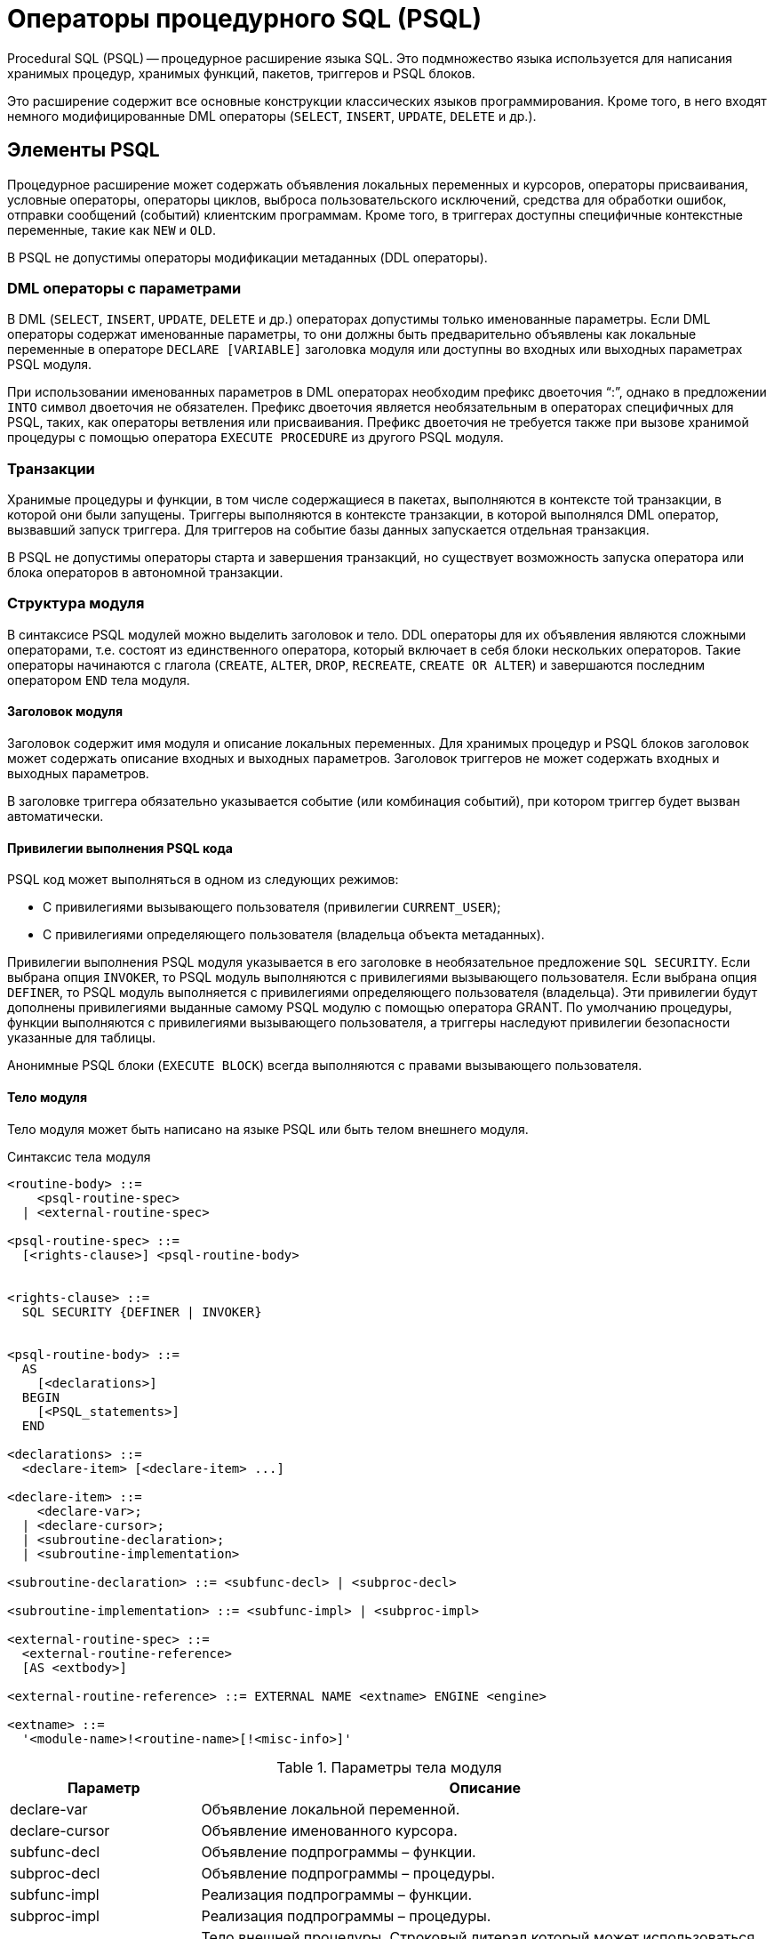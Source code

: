 [[fblangref-psql]]
= Операторы процедурного SQL (PSQL)

Procedural SQL (PSQL) -- процедурное расширение языка SQL.
Это подмножество языка используется для написания хранимых процедур, хранимых функций, пакетов, триггеров и PSQL блоков.

Это расширение содержит все основные конструкции классических языков программирования.
Кроме того, в него входят немного модифицированные DML операторы (`SELECT`, `INSERT`, `UPDATE`, `DELETE` и др.).

[[fblangref-psql-elements]]
== Элементы PSQL

Процедурное расширение может содержать объявления локальных переменных и курсоров, операторы присваивания, условные операторы, операторы циклов, выброса пользовательского исключений, средства для обработки ошибок, отправки сообщений (событий) клиентским программам.
Кроме того, в триггерах доступны специфичные контекстные переменные, такие как `NEW` и `OLD`.

В PSQL не допустимы операторы модификации метаданных (DDL операторы).

[[fblangref-psql-elements-dml]]
=== DML операторы с параметрами

В DML (`SELECT`, `INSERT`, `UPDATE`, `DELETE` и др.) операторах допустимы только именованные параметры.
Если DML операторы содержат именованные параметры, то они должны быть предварительно объявлены как локальные переменные в операторе `DECLARE [VARIABLE]` заголовка модуля или доступны во входных или выходных параметрах PSQL модуля.

При использовании именованных параметров в DML операторах необходим префикс двоеточия "`:`", однако в предложении `INTO` символ двоеточия не обязателен.
Префикс двоеточия является необязательным в операторах специфичных для PSQL, таких, как операторы ветвления или присваивания.
Префикс двоеточия не требуется также при вызове хранимой процедуры с помощью оператора `EXECUTE PROCEDURE` из другого PSQL модуля.

[[fblangref-psql-elements-transacs]]
=== Транзакции

Хранимые процедуры и функции, в том числе содержащиеся в пакетах, выполняются в контексте той транзакции, в которой они были запущены.
Триггеры выполняются в контексте транзакции, в которой выполнялся DML оператор, вызвавший запуск триггера.
Для триггеров на событие базы данных запускается отдельная транзакция.

В PSQL не допустимы операторы старта и завершения транзакций, но существует возможность запуска оператора или блока операторов в автономной транзакции.

[[fblangref-psql-elements-structure]]
=== Структура модуля

В синтаксисе PSQL модулей можно выделить заголовок и тело.
DDL операторы для их объявления являются сложными операторами, т.е.
состоят из единственного оператора, который включает в себя блоки нескольких операторов.
Такие операторы начинаются с глагола (`CREATE`, `ALTER`, `DROP`, `RECREATE`, `CREATE OR ALTER`) и завершаются последним оператором `END` тела модуля.

[[fblangref-psql-elements-header]]
==== Заголовок модуля

Заголовок содержит имя модуля и описание локальных переменных.
Для хранимых процедур и PSQL блоков заголовок может содержать описание входных и выходных параметров.
Заголовок триггеров не может содержать входных и выходных параметров.

В заголовке триггера обязательно указывается событие (или комбинация событий), при котором триггер будет вызван автоматически.

[[fblangref-psql-elements-sql-security]]
==== Привилегии выполнения PSQL кода

PSQL код может выполняться в одном из следующих режимов:

* С привилегиями вызывающего пользователя (привилегии `CURRENT_USER`);
* С привилегиями определяющего пользователя (владельца объекта метаданных).

Привилегии выполнения PSQL модуля указывается в его заголовке в необязательное предложение `SQL SECURITY`.
Если выбрана опция `INVOKER`, то PSQL модуль выполняются с привилегиями вызывающего пользователя.
Если выбрана опция `DEFINER`, то PSQL модуль выполняется с привилегиями определяющего пользователя (владельца). Эти привилегии будут дополнены привилегиями выданные самому PSQL модулю с помощью оператора GRANT.
По умолчанию процедуры, функции выполняются с привилегиями вызывающего пользователя, а триггеры наследуют привилегии безопасности указанные для таблицы.

Анонимные PSQL блоки (`EXECUTE BLOCK`) всегда выполняются с правами вызывающего пользователя.

[[fblangref-psql-elements-body]]
==== Тело модуля

Тело модуля может быть написано на языке PSQL или быть телом внешнего модуля.

[[fblangref-psql-elements-body-syntax]]
.Синтаксис тела модуля
[listing,subs=+quotes]
----
<routine-body> ::=
    <psql-routine-spec>
  | <external-routine-spec>
                    
<psql-routine-spec> ::=
  [<rights-clause>] <psql-routine-body>


<rights-clause> ::=
  SQL SECURITY {DEFINER | INVOKER}                    

    
<psql-routine-body> ::=
  AS    
    [<declarations>]   
  BEGIN    
    [<PSQL_statements>]    
  END                      

<declarations> ::=
  <declare-item> [<declare-item> ...]

<declare-item> ::=
    <declare-var>;
  | <declare-cursor>;
  | <subroutine-declaration>;
  | <subroutine-implementation>

<subroutine-declaration> ::= <subfunc-decl> | <subproc-decl>

<subroutine-implementation> ::= <subfunc-impl> | <subproc-impl>

<external-routine-spec> ::= 
  <external-routine-reference>
  [AS <extbody>]

<external-routine-reference> ::= EXTERNAL NAME <extname> ENGINE <engine>

<extname> ::=
  '<module-name>!<routine-name>[!<misc-info>]'
----

[[fblangref-psql-elements-tbl-body]]
.Параметры тела модуля
[cols="<1,<3", options="header",stripes="none"]
|===
^| Параметр
^| Описание

|declare-var
|Объявление локальной переменной.

|declare-cursor
|Объявление именованного курсора.

|subfunc-decl
|Объявление подпрограммы – функции.

|subproc-decl
|Объявление подпрограммы – процедуры.

|subfunc-impl
|Реализация подпрограммы – функции.

|subproc-impl
|Реализация подпрограммы – процедуры.

|extbody
|Тело внешней процедуры.
Строковый литерал который может использоваться UDR для различных целей.

|module-name
|Имя внешнего модуля, в котором расположена функция.

|routine-name
|Внутреннее имя функции внутри внешнего модуля.

|misc-info
|Определяемая пользователем информация для передачи в функцию внешнего модуля.

|engine
|Имя движка для использования внешних функций.
Обычно указывается имя UDR. 
|===

[[fblangref-psql-elements-body-psql]]
===== Тело PSQL модуля

Тело PSQL начинается с необязательного раздела, в котором объявляются переменные, курсоры и подпрограммы.
Далее следует блок операторов, которые выполняются в логической последовательности как программа.
Блок операторов -- или составной оператор -- заключен в ключевые слова BEGIN и END и выполняется как единый блок кода.
Основной блок `BEGIN ... END` может содержать любое количество других блоков `BEGIN ... END`, как встроенных, так и последовательных.
Максимальная вложенность блоков составляет 512 уровней.
Все операторы, кроме `BEGIN` и `END`, заканчиваются точкой с запятой ("`;`").
Никакой другой символ не может использоваться в качестве терминатора для операторов PSQL.

[[fblangref-sidebar01]]
.Изменение терминатора в [app]``isql``
****
Здесь мы немного отвлечёмся для того, чтобы объяснить как переключить терминатор в утилите [app]``isql``.
Это необходимо, чтобы иметь возможность определять в ней PSQL модули, не конфликтуя с самим [app]``isql``, который использует тот же самый символ, точку с запятой (;), как разделитель операторов.


[[fblangref-psql-setterm]]
[float]
==== isql команда `SET TERM`

.Назначение
Изменение символа(ов) терминатора, чтобы избежать конфликта с терминатором в PSQL операторах.

.Доступно в
ISQL.

.Синтаксис
[listing,subs=+quotes]
----
SET TERM _new_terminator_ _old_terminator_
----

[[fblangref-psql-tbl-setterm]]
.Параметры оператора SET TERM
[cols="<1,<3", options="header",stripes="none"]
|===
| Параметр
| Описание

|new_terminator
|Новый терминатор.

|old_terminator
|Старый терминатор.
|===

При написании триггеров и хранимых процедур в текстах скриптов, создающих требуемые программные объекты базы данных, во избежание двусмысленности относительно использования символа завершения операторов (по нормам SQL это точка с запятой) применяется оператор `SET TERM`, который, строго говоря, не является оператором SQL, а является командой интерактивного инструмента [app]``isql``.
При помощи этого оператора перед началом создания триггера или хранимой процедуры задаётся символ или строка символов, являющийся завершающим в конце текста триггера или хранимой процедуры.
После описания текста соответствующего программного объекта при помощи того же оператора SET TERM значение терминатора возвращается к обычному варианту -- точка с запятой.

Альтернативный терминатор может быть любой произвольной строкой символов за исключением точки с запятой, пробела и апострофа.
Если вы используете буквенный символ, то он будет чувствителен к регистру.

.Задание альтернативного терминатора
[example]
====
[source,sql]
----
SET TERM ^;

CREATE OR ALTER PROCEDURE SHIP_ORDER (
    PO_NUM CHAR(8))
AS
BEGIN
  /* Тело хранимой процедуры */
END^

/* Другие хранимые процедуры и триггеры */

SET TERM ;^

/* Другие операторы DDL */
----
====
****

[[fblangref-psql-elements-body-external]]
===== Тело внешнего модуля

Тело внешнего модуля определяет механизм UDR, используемый для выполнения внешнего модуля, и дополнительно указывает
имя вызываемой процедуры UDR (_<extname>_) и/или строку (_<extbody>_) с семантикой, специфичной для UDR.

Конфигурация внешних модулей и механизмов UDR не рассматривается далее в этом справочнике по языку.
За подробностями обращайтесь к документации по конкретному движку UDR. 

[[fblangref-psql-procedure]]
== Хранимые процедуры

Хранимая процедура является программой, хранящейся в области метаданных базы данных и выполняющейся на стороне сервера.
К хранимой процедуре могут обращаться хранимые процедуры (в том числе и сама к себе), триггеры и клиентские программы.
Если хранимая процедура вызывает саму себя, то такая хранимая процедура называется рекурсивной.

[[fblangref-psql-procedure-benefits]]
=== Преимущества хранимых процедур

Хранимые процедуры имеют следующие преимущества:

[horizontal]
Модульность::
Приложения, работающие с одной и той же базой данных, могут использовать одну и ту же хранимую процедуру, тем самым уменьшив размер кода приложения и устранив дублирование кода.

Упрощение поддержки приложений::
При изменении хранимой процедуры, изменения отражаются сразу во всех приложениях, без необходимости их перекомпиляции.

Увеличение производительности::
Поскольку хранимые процедуры выполняются на стороне сервера, а не клиента, то это уменьшает сетевой трафик, что повышает производительность.


[[fblangref-psql-procedure-types]]
=== Типы хранимых процедур

Существуют два вида хранимых процедур -- выполняемые хранимые процедуры (executable stored procedures) и селективные процедуры (selectable stored procedures).

[[fblangref-psql-procedure-types-executable]]
==== Выполняемые хранимые процедуры

Выполняемые хранимые процедуры, осуществляют обработку данных, находящихся в базе данных.
Эти процедуры могут получать входные параметры и возвращать одиночный набор выходных (RETURNS) параметров.
Такие процедуры выполняются с помощью оператора <<fblangref-dml-execproc,EXECUTE PROCEDURE>>.
См. <<fblangref-ddl-procedure-create-examples,пример>> создания выполняемой хранимой процедуры в конце раздела
<<fblangref-ddl-procedure-create,CREATE PROCEDURE>> главы "`Операторы DDL`".

[[fblangref-psql-procedure-types-selectable]]
==== Селективные хранимые процедуры

Селективные хранимые процедуры обычно осуществляют выборку данных из базы данных и возвращают при этом произвольное количество строк.

Такие процедуры позволяют получать довольно сложные наборы данных, которые зачастую невозможно или весьма затруднительно получить с помощью обычных DSQL `SELECT` запросов.
Обычно такие процедуры выполняют циклический процесс извлечения данных, возможно преобразуя их, прежде чем заполнить выходные переменные (параметры) новыми данными на каждой итерации цикла.
Оператор <<fblangref-psql-statements-suspend,SUSPEND>>, обычно расположенный в конце каждой итерации, заполняет буфер и ожидает пока вызывающая сторона не выберет (fetch) строку.

Селективные процедуры могут иметь входные параметры и выходное множество, заданное в предложении `RETURNS` заголовка процедуры.

Обращение к селективной хранимой процедуре осуществляется при помощи оператора `SELECT`
(см. <<fblangref-dml-select-from-sp,Выборка из селективной хранимой процедуры>>). 
См. <<fblangref-ddl-procedure-create-examples,пример создания селективной хранимой процедуры>> 
в конце раздела <<fblangref-ddl-procedure-create,CREATE PROCEDURE>> главы "`Операторы определения данных DDL`".

[[fblangref-psql-procedure-create]]
=== Создание хранимой процедуры

Синтаксис создания выполняемых хранимых процедур и селективных процедур ничем не отличается.
Разница заключается в логике программного кода. 

Для получения информации о создание хранимых процедур см. <<fblangref-ddl-procedure-create,CREATE PROCEDURE>> в главе "`Операторы определения данных DDL`".

[[fblangref-psql-procedure-alter]]
=== Изменение хранимой процедуры

В существующих хранимых процедурах можно изменять набор входных и выходных параметров и тело процедуры.

Для получения информации об изменении существующих хранимых процедур см. <<fblangref-ddl-procedure-alter,ALTER PROCEDURE>>, 
<<fblangref-ddl-procedure-createoralter,CREATE OR ALTER PROCEDURE>>, 
<<fblangref-ddl-procedure-recreate,RECREATE PROCEDURE>> в главе "`Операторы определения данных DDL`". 

[[fblangref-psql-procedure-drop]]
=== Удаление хранимой процедуры

Для получения информации об удалении хранимых процедур см. <<fblangref-ddl-procedure-drop,DROP PROCEDURE>> в главе "`Операторы определения данных DDL`". 

[[fblangref-psql-function]]
== Хранимые функции

Хранимая функция является программой, хранящейся в области метаданных базы данных и выполняющейся на стороне сервера.
К хранимой функции могут обращаться хранимые процедуры, хранимые функции (в том числе и сама к себе), триггеры и клиентские программы.
При обращении хранимой функции самой к себе такая хранимая функция называется рекурсивной.

В отличие от хранимых процедур хранимые функции всегда возвращают одно скалярное значение.
Для возврата значения из хранимой функции используется оператор `RETURN`, который немедленно прекращает выполнение функции.

[[fblangref-psql-function-create]]
=== Создание хранимой функции

Для получения информации о создание хранимых функций см. <<fblangref-ddl-function-create,CREATE FUNCTION>> в главе "`Операторы определения данных DDL`".

[[fblangref-psql-function-alter]]
=== Изменение хранимой функции

Для получения информации об изменении существующих хранимых функций см. 
<<fblangref-ddl-function-alter,ALTER FUNCTION>>, 
<<fblangref-ddl-function-createoralter,CREATE OR ALTER FUNCTION>>, 
<<fblangref-ddl-function-recreate,RECREATE FUNCTION>> в главе "`Операторы определения данных DDL`". 

[[fblangref-psql-function-drop]]
=== Удаление хранимой функции

Для получения информации об удалении хранимых функций см. <<fblangref-ddl-function-drop,DROP FUNCTION>> в главе "`Операторы определения данных DDL`". 

[[fblangref-psql-block]]
== PSQL блоки

Для выполнения из декларативного SQL (DSQL) некоторых императивных действий используются анонимные (безымянные) PSQL блоки.
Заголовок анонимного PSQL блока опциально может содержать входные и выходные параметры.
Тело анонимного PSQL блока может содержать объявление локальных переменных, курсоров, подпрограмм и блок PSQL операторов.

Анонимный PSQL блок не определяется и сохраняется как объект метаданных, в отличие от хранимых процедур и триггеров.
Он не может обращаться сам к себе.

Как и хранимые процедуры анонимные PSQL блоки могут использоваться для обработки данных или для осуществления выборки из базы данных.

.Синтаксис (полный):
[listing,subs=+macros]
----
EXECUTE BLOCK
  [(<inparam> = ? [, <inparam> = ? ...])]
  [RETURNS (<outparam> [, <outparam> ...])]
  <psql-module-body>

<psql-module-body> ::=
  См. <<fblangref-psql-elements-body-syntax,Синтаксис тела модуля>>
----

[[fblangref-psql-tbl-dynblock]]
.Параметры оператора EXECUTE BLOCK
[cols="<1,<3", options="header",stripes="none"]
|===
^| Параметр
^| Описание

|inparam
|Описание входного параметра.

|outparam
|Описание выходного параметра.
|===

.См. также:
<<fblangref-dml-execblock,EXECUTE BLOCK>>.

[[fblangref-psql-package]]
== Пакеты

Пакет -- группа процедур и функций, которая представляет собой единый объект базы данных.

Пакеты Firebird состоят из двух частей: заголовка (ключевое слово PACKAGE) и тела (ключевые слова PACKAGE BODY). Такое разделение очень сильно напоминает модули Delphi, заголовок соответствует интерфейсной части, а тело -- части реализации.

[[fblangref-psql-package-benefits]]
=== Преимущества пакетов

Пакеты обладают следующими преимуществами: 

Модульность::
Блоки взаимозависимого кода выделены в логические модули, как это сделано в других языках программирования.
+
В программировании существует множество способов для группировки кода, например с помощью пространств имен (namespaces), модулей (units) и классов.
Со стандартными процедурами и функциями базы данных это не возможно.

Упрощение отслеживания зависимостей::
Пакеты упрощают механизм отслеживания зависимостей между набором связанных процедур, а также между этим набором и другими процедурами, как упакованными, так и неупакованными.
+
Каждый раз, когда упакованная подпрограмма определяет, что используется некоторый объект базы данных, информации о зависимости от этого объекта регистрируется в системных таблицах Firebird.
После этого, для того чтобы удалить или изменить этот объект, вы сначала должны удалить, то что зависит от него.
Поскольку зависимости от других объектов существуют только для тела пакета, это тело пакета может быть легко удалено, даже если какой-нибудь другой объект зависит от этого пакета.
Когда тело удаляется, заголовок остаётся, что позволяет пересоздать это тело после того, как сделаны изменения связанные с удалённым объектом.

Упрощение управления разрешениями::
Поскольку Firebird выполняет подпрограммы с полномочиями вызывающей стороны, то каждой вызывающей подпрограмме необходимо предоставить полномочия на использования ресурсов, если эти ресурсы не являются непосредственно доступными вызывающей стороне.
Использование каждой подпрограммы требует предоставления привилегий на её выполнение для пользователей и/или ролей.
+
У упакованных подпрограмм нет отдельных привилегий.
Привилегии действуют на пакет в целом.
Привилегии, предоставленные пакетам, действительны для всех подпрограмм тела пакета, в том числе частных, и сохраняются для заголовка пакета.

Частные области видимости::
Некоторые процедуры и функции могут быть частными (private), а именно их использование разрешено только внутри определения пакета.
+
Все языки программирования имеют понятие области видимости подпрограмм, которое невозможно без какой-либо формы группировки.
Пакеты Firebird в этом отношении подобны модулям Delphi.
Если подпрограмма не объявлена в заголовке пакета (interface), но реализована в теле (implementation), то такая подпрограмма становится частной (private). Частную подпрограмму возможно вызвать только из её пакета.

[[fblangref-psql-package-create]]
=== Создание пакета

Для получения информации о создании пакетов см. 
<<fblangref-ddl-package-create,CREATE PACKAGE>>, <<fblangref-ddl-package-body-create,CREATE PACKAGE BODY>>. 

[[fblangref-psql-package_alter]]
=== Модификация пакета

Для получения информации об изменении существующего заголовка или тела пакета 
см. <<fblangref-ddl-package-alter,ALTER PACKAGE>>, 
<<fblangref-ddl-package-createoralter,CREATE OR ALTER PACKAGE>>, 
<<fblangref-ddl-package-recreate,RECREATE PACKAGE>>, 
<<fblangref-ddl-package-body-recreate,RECREATE PACKAGE BODY>>. 

[[fblangref-psql-package_drop]]
=== Удаление пакета

Для получения информации об удалении пакета см. <<fblangref-ddl-package-drop,DROP PACKAGE>>, <<fblangref-ddl-package-body-drop,DROP PACKAGE BODY>>. 

[[fblangref-psql-triggers]]
== Триггеры

Триггер является программой, которая хранится в области метаданных базы данных и выполняется на стороне сервера.
Напрямую обращение к триггеру невозможно.
Он вызывается автоматически при наступлении одного или нескольких событий, относящихся к одной конкретной таблице (к представлению), или при наступлении одного из событий базы данных.

Триггер, вызываемый при наступлении события таблицы, связан с одной таблицей или представлением, с одним или более событиями для этой таблицы или представления (`INSERT`, `UPDATE`, `DELETE`) и ровно с одной фазой такого события (`BEFORE` или `AFTER`).

Триггер выполняется в той транзакции, в контексте которой выполнялась программа, вызвавшая соответствующее событие.
Исключением являются триггеры, реагирующие на события базы данных.
Для некоторых из них запускается транзакция по умолчанию.

[[fblangref-psql-triggers-ordering]]
=== Порядок срабатывания

Для каждой комбинации фаза-событие может быть определено более одного триггера.
Порядок, в котором они выполняются, может быть указан явно с помощью дополнительного аргумента `POSITION` в определении триггера.
Максимальная позиция равна 32767.
Триггеры с меньшей позицией вызываются первыми.

Если предложение `POSITION` опущено или несколько триггеров с одинаковыми фазой и событием имеют одну и ту же позицию, то такие триггеры будут выполняться в алфавитном порядке их имен.

[[fblangref-psql-triggers-dml]]
=== DML триггеры

DML триггеры вызываются при изменении состояния данных DML операциями: редактирование, добавление или удаление строк.
Они могут быть определены и для таблиц и для представлений.

[[fblangref-psql-triggers-dml-options]]
==== Варианты триггеров

Существует шесть основных вариантов соотношения событие-фаза для таблицы (представления):

[[fblangref30-psql-tbl-dmltriggers]]
[%autowidth,cols="<1,<1m", frame="none", grid="none", stripes="none"]
|===

|до добавления новой строки 
|(BEFORE INSERT)

|после добавления новой строки
|(AFTER INSERT)

|до изменения строки
|(BEFORE UPDATE)

|после изменения строки
|(AFTER UPDATE)

|до удаления строки
|(BEFORE DELETE)

|после удаления строки
|(AFTER DELETE)
|===

Помимо базовых форм с единственной фазой и событием Firebird поддерживает также формы с одной фазой и множеством событий, например `BEFORE INSERT OR UPDATE OR DELETE` или `AFTER UPDATE OR DELETE` или любая другая комбинация на ваш выбор.

[NOTE]
====
Триггеры с несколькими фазами, такие как `BEFORE OR AFTER ...` не поддерживаются.
====

Контекстные переменные <<fblangref-contextvars-inserting,INSERTING>>, <<fblangref-contextvars-updating,UPDATING>> и <<fblangref-contextvars-deleting,DELETING>> логического типа могут быть использованы в теле триггера для определения события, которое вызвало срабатывание триггера.

[[fblangref-psql-triggers-dml-newold]]
==== Контекстные переменные NEW и OLD

В DML триггерах Firebird обеспечивает доступ к множеству контекстных переменных `NEW` и `OLD`.
Каждое множество является массивом всей строки: OLD.* -- значение строки до изменения данных и NEW.* -- требуемое ("новое") значение строки.
Операторы могут ссылаться на них использую следующие формы `NEW.__columname__` и `OLD.__columnname__`.
_columnname_ может быть любым столбцом определённым в таблице(представлении), а не только тем что был изменён.

Контекстные переменные `NEW` и `OLD` подчиняются следующим правилам:

* Во всех триггерах контекстные переменные `OLD` доступны только для чтения;
* В триггерах `BEFORE UPDATE` и `BEFORE INSERT` переменные `NEW` доступны для чтения и записи, за исключением `COMPUTED BY` столбцов;
* В `INSERT` триггерах ссылка на переменные `OLD` не допускается и вызовет исключение;
* В `DELETE` триггерах ссылка на переменные `NEW` не допускается и вызовет исключение;
* Во всех `AFTER` триггерах переменные `NEW` доступны только для чтения.


[[fblangref-psql-dbtriggers]]
=== Триггеры на события базы данных

Триггер, связанный с событиями базы данных, может вызываться при следующих событиях:

[[fblangref30-psql-tbl-dbtriggers]]
[%autowidth,cols="<4,<3m,<5", frame="none", grid="none", stripes="none"]
|===

|После соединения с базой данных, или сброса
сессионного окружения
|ON CONNECT
|Перед выполнением триггера автоматически
запускается транзакция по умолчанию

|До отсоединения от базы данных или сбросом
сессионного окружения
|ON DISCONNECT
|Перед выполнением триггера автоматически
запускается транзакция по умолчанию

|После старта транзакции
|ON TRANSACTION START
|Триггер выполняется в контексте текущей
транзакции

|Перед подтверждением транзакции
|ON TRANSACTION COMMIT
|Триггер выполняется в контексте текущей
транзакции

|Перед отменой транзакции
|ON TRANSACTION ROLLBACK
|Триггер выполняется в контексте текущей
транзакции
|===

Контекстная переменная <<fblangref-contextvars-resetting,RESETTING>> может использоваться в триггерах на события `ON CONNECT` и `ON DISCONNECT` для того, чтобы отличить сброс сеанса от подключения/отключения от базы данных.

[[fblangref-psql-triggers-ddl]]
=== DDL триггеры

DDL триггеры срабатывают на указанные события изменения метаданных в одной из фаз события.
`BEFORE` триггеры запускаются до изменений в системных таблицах.
`AFTER` триггеры запускаются после изменений в системных таблицах.

[[fblangref-psql-triggers-ddl-contextvar]]
==== Переменные доступные в пространстве имён DDL_TRIGGER

Во время работы DDL триггера доступно пространство имён `DDL_TRIGGER` для использования в функции `RDB$GET_CONTEXT`.
Его использование также допустимо в хранимых процедурах и функциях, вызванных DDL триггерами.

Контекст `DDL_TRIGGER` работает как стек.
Перед возбуждением DDL триггера, значения, относящиеся к выполняемой команде, помещаются в этот стек.
После завершения работы триггера значения выталкиваются.
Таким образом, в случае каскадных DDL операторов, когда каждая пользовательская DDL команда возбуждает DDL триггер, и этот триггер запускает другие DDL команды, с помощью `EXECUTE STATEMENT`, значения переменных в пространстве имен DDL_TRIGGER будут соответствовать команде, которая вызвала последний DDL триггер в стеке вызовов.



.Переменные доступные в пространстве имён DDL_TRIGGER:* EVENT_TYPE -- тип события (CREATE, ALTER, DROP)
* OBJECT_TYPE -- тип объекта (TABLE, VIEW и д.р.)
* DDL_EVENT -- имя события (`<ddl event item>`),
+
где `<ddl event item>` = `EVENT_TYPE || ' ' || OBJECT_TYPE`
* OBJECT_NAME -- имя объекта метаданных
* SQL_TEXT -- текст SQL запроса


[[fblangref-psql-triggers-create]]
=== Создание триггера

Для получения информации о создании триггеров см.
<<fblangref-ddl-trigger-create,CREATE TRIGGER>>,
<<fblangref-ddl-trigger-createoralter,CREATE OR ALTER TRIGGER>>,
<<fblangref-ddl-trigger-recreate, RECREATE TRIGGER>> в главе "`Операторы определения данных DDL`".

[[fblangref-psql-triggers-alter]]
=== Изменение триггера

Для получения информации об изменении триггеров см. <<fblangref-ddl-trigger-alter,ALTER TRIGGER>>,
<<fblangref-ddl-trigger-createoralter,CREATE OR ALTER TRIGGER>>,
<<fblangref-ddl-trigger-recreate, RECREATE TRIGGER>> в главе "`Операторы определения данных DDL`".

[[fblangref-psql-triggers_drop]]
=== Удаление триггера

Для получения информации об удалении триггеров см.
<<fblangref-ddl-trigger-drop, DROP TRIGGER>> в главе "`Операторы определения данных DDL`".

[[fblangref-psql-statements]]
== Написание кода тела модуля

В этом разделе подробно рассматривается процедурные конструкции языка SQL и операторы доступные в теле хранимых процедур, триггеров и анонимных PSQL блоков.

[sidebar]
.Маркер двоеточия ('```:```')
****
Маркер двоеточия ('```:```') используется в PSQL, чтобы пометить ссылку на переменную в DML операторе.
В остальных случаях маркер двоеточия необязателен перед именами переменных.

Никогда не задавайте префикс двоеточия для контекстных переменных.
****

[[fblangref-psql-statements-assign]]
=== Оператор присваивания

.Назначение
Присваивание переменной значения.

.Доступно в
PSQL

.Синтаксис
[listing,subs=+quotes]
----
_varname_ = <value_expr>;
----

[[fblangref-psql-tbl-assign]]
.Параметры оператора присваивания
[cols="<1,<3", options="header",stripes="none"]
|===
^| Параметр
^| Описание

|varname
|Имя локальной переменной или параметра процедуры (функции).

|value_expr
|Выражение, константа или переменная совместимая по типу данных с _varname_.
|===

PSQL использует символ равенства ('```=```') в качестве своего оператора присваивания.
Оператор присваивания устанавливает переменной слева от оператора значение SQL выражения справа.
Выражением может быть любое правильное выражение SQL.
Оно может содержать литералы, имена внутренних переменных, арифметические, логические и строковые операции, обращения к встроенным функциям и к функциям, определённым пользователем.

[[fblangref-psql-coding-assign-exmpl]]
.Использование оператора присваивания
[example]
====
[source,sql]
----

CREATE PROCEDURE MYPROC (
    a INTEGER,
    b INTEGER, 
    name VARCHAR (30)
)
RETURNS (
    c INTEGER,
    str VARCHAR(100))
AS
BEGIN
  -- присваиваем константу
  c = 0;
  str = '';
  SUSPEND;
  -- присваиваем значения выражений
  c = a + b;
  str = name || CAST(b AS VARCHAR(10));
  SUSPEND;
  -- присваиваем значение выражения
  -- построенного с использованием запроса
  c = (SELECT 1 FROM rdb$database);
  -- присваиваем значение из контекстной переменной
  str = CURRENT_USER;
  SUSPEND;
END
----
====

.См. также:
<<fblangref-psql-statements-declare-var,DECLARE VARIABLE>>.

[[fblangref-psql-statements-declare-var]]
=== `DECLARE VARIABLE`

.Назначение
Объявление локальной переменной.
(((DECLARE VARIABLE)))

.Доступно в
PSQL

.Синтаксис
[listing,subs="+quotes,macros"]
----
DECLARE [VARIABLE] _varname_
  <type> [NOT NULL] [COLLATE _collation_]
  [{= | DEFAULT} <initvalue>] }

<type> ::= 
    <non_array_datatype>
  | [TYPE OF] _domain_
  | TYPE OF COLUMN _rel_._col_

<non_array_datatype> ::= 
    <scalar_datatype> | <blob_datatype>                   
                    
<scalar_datatype> ::=  См. <<fblangref-datatypes-syntax-scalar,Синтаксис скалярных типов данных>>

<blob_datatype> ::= См. <<fblangref-datatypes-syntax-blob,Синтаксис типа данных BLOB>>

<initvalue> ::= {<literal> | <context_var>}
----

[[fblangref30-psql-tbl-declare-variable]]
.Параметры оператора `DECLARE VARIABLE`
[cols="<1,<3", options="header",stripes="none"]
|===
^| Параметр
^| Описание

|varname
|Имя локальной переменной.

|literal
|Литерал.

|context_var
|Любая контекстная переменная, тип которой совместим с типом локальной переменной.

|non_array_datatype
|Тип данных SQL кроме массивов.

|collation
|Порядок сортировки.

|domain
|Домен.

|rel
|Имя таблицы или представления.

|col
|Имя столбца таблицы или представления.
|===

Оператор `DECLARE [VARIABLE]` объявляет локальную переменную.
Ключевое слово `VARIABLE` можно опустить.
В одном операторе разрешено объявлять только одну переменную.
В процедурах и триггерах можно объявить произвольное число локальных переменных, используя при этом каждый раз, новый оператор `DECLARE VARIABLE`.

Имя локальной переменной должно быть уникально среди имён локальных переменных, входных и выходных параметров процедуры внутри программного объекта.

[[fblangref-psql-variables-type]]
==== Типы данных для переменных

В качестве типа данных локальной переменной может быть любой SQL тип, за исключением массивов.

В качестве типа переменной можно указать имя домена.
В этом случае переменная будет наследовать все характеристики домена.
Если перед названием домена дополнительно используется предложение `TYPE OF`, то используется только тип данных домена -- не проверяется (не используется) его ограничение (если оно есть в домене) на `NOT NULL`, `CHECK` ограничения и/или значения по умолчанию.
Если домен текстового типа, то всегда используется его набор символов и порядок сортировки.

Локальные переменные можно объявлять, используя тип данных столбцов существующих таблиц и представлений.
Для этого используется предложение `TYPE OF COLUMN`, после которого указывается имя таблиц или представления и через точку имя столбца.
При использовании `TYPE OF COLUMN` наследуется только тип данных, а в случае строковых типов ещё набор символов и порядок сортировки.
Ограничения и значения по умолчанию столбца никогда не используются.

[[fblangref-psql-variable-notnull]]
==== Ограничение `NOT NULL`
Для локальных переменных можно указать ограничение `NOT NULL`, тем самым запретив передавать в него значение `NULL`.

[[fblangref-psql-variable-charsetcollate]]
==== Предложения `CHARACTER SET` и `COLLATE`

Если не указано иное, набор символов и последовательность сопоставления (сортировки) строковой переменной будут значениями по умолчанию для базы данных.

При необходимости можно включить предложение `CHARACTER SET` для обработки строковых данных, которые будут находиться в другом наборе символов.

Допустимая последовательность сопоставления (предложение `COLLATE`) также может быть включена с `CHARACTER SET` или без него.

[[fblangref-psql-variable-default]]
==== Инициализация переменной

Локальной переменной можно устанавливать инициализирующее (начальное) значение.
Это значение устанавливается с помощью предложения `DEFAULT` или оператора "`=`".
В качестве значения по умолчанию может быть использовано значение `NULL`,
литерал и любая контекстная переменная совместимая по типу данных.

[IMPORTANT]
====
Обязательно используйте инициализацию начальным значением для любых переменных объявленных с ограничением `NOT NULL`, если они не получают значение по умолчанию иным способом.
====

[[fblangref-psql-variable-exmpl]]
==== Примеры объявления локальных переменных

.Различные способы объявления локальных переменных
[example]
====
[source,sql]
----
CREATE OR ALTER PROCEDURE SOME_PROC
AS
  -- Объявление переменной типа INT
  DECLARE I INT;
  -- Объявление переменной типа INT не допускающей значение NULL
  DECLARE VARIABLE J INT NOT NULL;
  -- Объявление переменной типа INT со значением по умолчанию 0
  DECLARE VARIABLE K INT DEFAULT 0;
  -- Объявление переменной типа INT со значением по умолчанию 1
  DECLARE VARIABLE L INT = 1;
  -- Объявление переменной на основе домена COUNTRYNAME
  DECLARE FARM_COUNTRY COUNTRYNAME;
  -- Объявление переменной с типом равным типу домена COUNTRYNAME
  DECLARE FROM_COUNTRY TYPE OF COUNTRYNAME;
  -- Объявление переменной с типом столбца CAPITAL таблицы COUNTRY
  DECLARE CAPITAL TYPE OF COLUMN COUNTRY.CAPITAL;
BEGIN
  /* Операторы PSQL */
END
----
====

.См. также:
<<fblangref-datatypes,Типы и подтипы данных>>,
<<fblangref-datatypes-domain,Пользовательские типы данных -- домены>>,
<<fblangref-ddl-domain-create,`CREATE DOMAIN`>>

[[fblangref-psql-statements-declare-cursor]]
=== `DECLARE ... CURSOR`

.Назначение:
Объявление курсора.
(((DECLARE CURSOR)))

.Доступно в:
PSQL

.Синтаксис
[listing,subs=+quotes]
----
DECLARE [VARIABLE] _cursor_name_
  [SCROLL | NO SCROLL]
  CURSOR FOR (<select_statement>);
----

[[fblangref-psql-tbl-declare-cursor]]
.Параметры оператора `DECLARE ... CURSOR`
[cols="<1,<3", options="header",stripes="none"]
|===
^| Параметр
^| Описание

|cursor_name
|Имя курсора.

|select_statement
|Оператор SELECT.
|===

Оператор `DECLARE ... CURSOR FOR` объявляет именованный курсор, связывая его с набором данных, полученным в операторе `SELECT`, указанном в предложении `CURSOR FOR`.
В дальнейшем курсор может быть открыт, использоваться для обхода результирующего набора данных, и снова быть закрытым.
Также поддерживаются позиционированные обновления и удаления при использовании `WHERE CURRENT OF` в операторах `UPDATE` и `DELETE`.

Имя курсора можно использовать в качестве ссылки на курсор, как на переменные типа запись.
Текущая запись доступна через имя курсора, что делает необязательным предложение `INTO` в операторе `FETCH`.

[[fblangref-psql-cursor-forward-and-scrolable]]
==== Однонаправленные и прокручиваемые курсоры

(((DECLARE CURSOR, SCROLL))) (((DECLARE CURSOR, NO SCROLL)))
Курсор может быть однонаправленными прокручиваемым.
Необязательное предложение `SCROLL` делает курсор двунаправленным (прокручиваемым), предложение `NO SCROLL` -- однонаправленным.
По умолчанию курсоры являются однонаправленными.

Однонаправленные курсоры позволяют двигаться по набору данных только вперёд.
Двунаправленные курсоры позволяют двигаться по набору данных не только вперёд, но и назад, а также на N позиций относительно текущего положения.

[WARNING]
====
Прокручиваемые курсоры материализуются внутри как временный набор данных, таким образом, они потребляют дополнительные ресурсы памяти/диска, поэтому пользуйтесь ими только тогда, когда это действительно необходимо.
====

[[fblangref-psql-idio-cursor]]
==== Особенности использования курсора

* Предложение `FOR UPDATE` разрешено использовать в операторе `SELECT`, но оно не требуется для успешного выполнения позиционированного обновления или удаления;
* Удостоверьтесь, что объявленные имена курсоров не совпадают, ни с какими именами, определёнными позже в предложениях `AS CURSOR`;
* Если курсор требуется только для прохода по результирующему набору данных, то практически всегда проще (и менее подвержено ошибкам) использовать оператор FOR `SELECT` с предложением `AS CURSOR`. Объявленные курсоры должны быть явно открыты, использованы для выборки данных и закрыты. Кроме того, вы должны проверить контекстную переменную `ROW_COUNT` после каждой выборки и выйти из цикла, если её значение ноль. Предложение `FOR SELECT` делает эту проверку автоматически. Однако объявленные курсоры дают большие возможности для контроля над последовательными событиями и позволяют управлять несколькими курсорами параллельно;
* Оператор `SELECT` может содержать параметры, например: "SELECT NAME || :SFX FROM NAMES WHERE NUMBER = :NUM". Каждый параметр должен быть заранее объявлен как переменная PSQL (это касается также входных и выходных параметров). При открытии курсора параметру присваивается текущее значение переменной;
* Если опция прокрутки опущена, то по умолчанию принимается NO SCROLL (т.е курсор открыт для движения только вперёд). Это означает, что могут быть использованы только команды `FETCH [NEXT FROM]`. Другие команды будут возвращать ошибки.


[WARNING]
====
Если значение переменной PSQL, используемой в операторе `SELECT`, изменяется во время выполнения цикла, то её новое значение может (но не всегда) использоваться при выборке следующих строк.
Лучше избегать таких ситуаций.
Если вам действительно требуется такое поведение, то необходимо тщательно протестировать код и убедиться, что вы точно знаете, как изменения переменной влияют на результаты выборки.
Особо отмечу, что поведение может зависеть от плана запроса, в частности, от используемых индексов.
В настоящее время нет строгих правил для таких ситуаций, но в новых версиях Firebird это может измениться.
====

[[fblangref-psql-cursor-examples]]
==== Примеры использования именованного курсора

.Объявление именованного курсора
[example]
====
[source,sql]
----
CREATE OR ALTER TRIGGER TBU_STOCK
BEFORE UPDATE ON STOCK
AS
  -- Объявление именованного курсора
  DECLARE C_COUNTRY CURSOR FOR (
    SELECT
      COUNTRY,
      CAPITAL
    FROM COUNTRY
  );
BEGIN
  /* Операторы PSQL */
END
----
====

.Объявление прокручиваемого курсора
[example]
====
[source,sql]
----
EXECUTE BLOCK
RETURNS (
  N INT,
  RNAME CHAR(63))
AS
  -- Объявление прокручиваемого курсора
  DECLARE C SCROLL CURSOR FOR (
    SELECT
      ROW_NUMBER() OVER(ORDER BY RDB$RELATION_NAME) AS N,
      RDB$RELATION_NAME
    FROM RDB$RELATIONS
    ORDER BY RDB$RELATION_NAME);
BEGIN
  /* Операторы PSQL */
END
----
====

.См. также:
<<fblangref-psql-statements-open,OPEN>>,
<<fblangref-psql-statements-fetch,FETCH>>,
<<fblangref-psql-statements-close,CLOSE>>,
<<fblangref-psql-statements-forselect,FOR SELECT>>.

[[fblangref-psql-statements-declare-procedure]]
=== `DECLARE PROCEDURE`

.Назначение
Объявление и реализация подпроцедуры.
(((DECLARE PROCEDURE)))

.Доступно в
PSQL

.Синтаксис
[listing,subs="+quotes,macros"]
----
<subproc-declaration> ::=
  DECLARE PROCEDURE _subprocname_ [(<input-parameters>)]
  [RETURNS (<output-parameters>)];

<subproc-implimentation> ::=
  DECLARE PROCEDURE _subprocname_ [(<input-parameters>)]
  [RETURNS (<output-parameters>)]
  <psql-module-body>

<input-parameters> ::= <inparam> [, <inparam> ...]

<output-parameters> ::= <outparam> [, <outparam> ...]

<psql-module-body> ::=
  См. <<fblangref-psql-elements-body-syntax,Синтаксис тела модуля>>
----

[[fblangref-psql-tbl-declare-proc]]
.Параметры оператора `DECLARE PROCEDURE`
[cols="<1,<3", options="header",stripes="none"]
|===
^| Параметр
^| Описание

|subprocname
|Имя подпроцедуры.

|inparam
|Описание входного параметра.

|outparam
|Описание выходного параметра.
|===

Оператор `DECLARE PROCEDURE` объявляет или реализует подпроцедуру.

На подпроцедуру накладываются следующие ограничения: 

* Подпрограмма не может быть вложена в другую подпрограмму. Они поддерживаются только в основном модуле (хранимой процедуре, хранимой функции, триггере и анонимном PSQL блоке);
* Переменные из основного модуля доступны внутри подпрограммы;
* При чтении переменные и параметры, к которым обращаются подпрограммы, могут иметь небольшое снижение производительности (даже в основной программе).
* В настоящее время подпрограмма не имеет прямого доступа до курсоров из основного модуля. Это может быть разрешено в будущем.

Одна подпрограмма может вызывать и другую подпрограмму, в том числе рекурсивно.
В ряде случаев может потребоваться предварительное объявление подпрограммы.
Общее правило: одна подпрограмма может вызвать другую подпрограмму, если последняя объявлена выше точки вызова.
Все объявленные подпрограммы должны быть реализованы с той же сигнатурой.
Значения по умолчанию для параметров подпрограмм не могут быть переопределены.
Это означает, что они могут быть определены в реализации только тех подпрограмм, которые не были объявлены ранее.

.Использование подпроцедуры
[example]
====
[source,sql]
----
SET TERM ^;
--
-- Подпроцедуры в EXECUTE BLOCK
--
EXECUTE BLOCK
RETURNS (
    name VARCHAR(63))
AS
  -- Подпроцедура, возвращающая список таблиц
  DECLARE PROCEDURE get_tables
  RETURNS(table_name VARCHAR(63))
  AS
  BEGIN
    FOR
      SELECT
        rdb$relation_name
      FROM
        rdb$relations
      WHERE
        rdb$view_blr IS NULL
      INTO table_name
    DO SUSPEND;
  END

  -- Подпроцедура, возвращающая список представлений
  DECLARE PROCEDURE get_views
  RETURNS(view_name  VARCHAR(63))
  AS
  BEGIN
    FOR
      SELECT
        rdb$relation_name
      FROM
        rdb$relations
      WHERE
        rdb$view_blr IS NOT NULL
      INTO view_name
    DO SUSPEND;
  END

BEGIN
  FOR
    SELECT
        table_name
    FROM
        get_tables
    UNION ALL
    SELECT
        view_name
    FROM
        get_views
    INTO name
  DO SUSPEND;
END^
----
====

.Использование подпроцедур с предварительным объявлением
[example]
====
[source,sql]
----
EXECUTE BLOCK RETURNS (o INTEGER)
AS
  -- Предварительное объявление P1.
  DECLARE PROCEDURE p1(i INTEGER = 1) RETURNS (o INTEGER);

  -- Предварительное объявление P2.
  DECLARE PROCEDURE p2(i INTEGER) RETURNS (o INTEGER);

  -- Реализация P1. Вы не должны переопределять значение параметра по умолчанию
  DECLARE PROCEDURE p1(i INTEGER) RETURNS (o INTEGER)
  AS
  BEGIN
    EXECUTE PROCEDURE p2(i) RETURNING_VALUES o;
  END

  DECLARE PROCEDURE p2(i INTEGER) RETURNS (o INTEGER)
  AS
  BEGIN
    o = i;
  END
BEGIN
  EXECUTE PROCEDURE p1 RETURNING_VALUES o;
  SUSPEND;
END!
----
====

.См. также:
<<fblangref-psql-statements-declare-function,DECLARE FUNCTION>>,
<<fblangref-ddl-procedure-create,CREATE PROCEDURE>>.

[[fblangref-psql-statements-declare-function]]
=== DECLARE FUNCTION

.Назначение
Объявление и реализация подфункции.
(((DECLARE FUNCTION)))

.Доступно в
PSQL

.Синтаксис
[listing,subs="+quotes,macros"]
----
<subfunc-declaration> ::=
  DECLARE FUNCTION _subfuncname_ [(<input-parameters>)]
  RETURNS <type> [COLLATE _collation_] [DETERMINISTIC];

<subfunc-implimentation> ::=
  DECLARE FUNCTION _subfuncname_ [(<input-parameters>)]
  RETURNS <type> [COLLATE _collation_] [DETERMINISTIC]
  <psql-module-body>

<input-parameters> ::= <inparam> [, <inparam> ...]

<output-parameters> ::= <outparam> [, <outparam> ...]

<psql-module-body> ::=
  См. <<fblangref-psql-elements-body-syntax,Синтаксис тела модуля>>
----

[[fblangref30-psql-tbl-declare-func]]
.Параметры оператора DECLARE FUNCTION
[cols="<1,<3", options="header",stripes="none"]
|===
^| Параметр
^| Описание

|subfuncname
|Имя подфункции.

|inparam
|Описание входного параметра.

|type
|Тип выходного результата.

|collation
|Порядок сортировки.
|===

Оператор `DECLARE FUNCTION` объявляет подфункцию.

На подфункцию накладываются следующие ограничения: 

* Подпрограмма не может быть вложена в другую подпрограмму. Они поддерживаются только в основном модуле (хранимой процедуре, хранимой функции, триггере и анонимном PSQL блоке);
* Переменные из основного модуля доступны внутри подпрограммы;
* При чтении переменные и параметры, к которым обращаются подпрограммы, могут иметь небольшое снижение производительности (даже в основной программе).
* В настоящее время подпрограмма не имеет прямого доступа до курсоров из основного модуля. Это может быть разрешено в будущем.

Одна подпрограмма может вызывать и другую подпрограмму, в том числе рекурсивно.
В ряде случаев может потребоваться предварительное объявление подпрограммы.
Общее правило: одна подпрограмма может вызвать другую подпрограмму, если последняя объявлена выше точки вызова.
Все объявленные подпрограммы должны быть реализованы с той же сигнатурой.
Значения по умолчанию для параметров подпрограмм не могут быть переопределены.
Это означает, что они могут быть определены в реализации только тех подпрограмм, которые не были объявлены ранее.

.Использование подфункции
[example]
====
[source,sql]
----

--
-- Подфункция внутри хранимой функции
--
CREATE OR ALTER FUNCTION FUNC1 (n1 INTEGER, n2 INTEGER)
  RETURNS INTEGER
AS
  -- Подфункция
  DECLARE FUNCTION SUBFUNC (n1 INTEGER, n2 INTEGER)
    RETURNS INTEGER
  AS
  BEGIN
    RETURN n1 + n2;
  END
  
BEGIN
  RETURN SUBFUNC(n1, n2);
END ^
----
====

.Использование рекурсивной подфункции
[example]
====
[source,sql]
----
EXECUTE BLOCK RETURNS (i INTEGER, o INTEGER)
AS
  -- Рекусривная подпрограмма-функция без предварительного объявления.
  DECLARE FUNCTION fibonacci(n INTEGER) RETURNS INTEGER
  AS
  BEGIN
    IF (n = 0 OR n = 1) THEN
      RETURN n;
    ELSE
      RETURN fibonacci(n - 1) + fibonacci(n - 2);
  END
BEGIN
  i = 0;

  WHILE (i < 10)
  DO
  BEGIN
    o = fibonacci(i);
    SUSPEND;
    i = i + 1;
  END
END!
----
====

.См. также:
<<fblangref-psql-statements-declare-procedure,DECLARE PROCEDURE>>,
<<fblangref-ddl-function-create,CREATE FUNCTION>>.

[[fblangref-psql-statements-beginend]]
=== `BEGIN ... END`

.Назначение
Обозначение составного оператора.
(((BEGIN))) (((END)))

.Доступно в
PSQL.

.Синтаксис
[listing]
----
<block> ::=
  BEGIN
    [<compound_statement> ...]
  END

<compound_statement> ::= {<block> | <statement>}
----

Операторные скобки `BEGIN ... END` определяют составной оператор или блок операторов, который выполняется как одна единица кода.
Каждый блок начинается оператором `BEGIN` и завершается оператором `END`.
Блоки могут быть вложенными.
Максимальная глубина ограничена 512 уровнями вложенности блоков.
Составной оператор может быть пустым, что позволяет использовать его как заглушку, позволяющую избежать написания фиктивных операторов.

После операторов `BEGIN` и `END` точка с запятой не ставится.
Однако утилита командной строки [app]``isql`` требует, чтобы после последнего оператора END в определении PSQL модуля следовал символ терминатора, установленного командой <<fblangref-psql-setterm,SET TERM>>.
Терминатор не является частью синтаксиса PSQL.

Последний оператор END в триггере завершает работу триггера.
Последний оператор END в хранимой процедуре работает в зависимости от типа процедуры: 

* В селективной процедуре последний оператор END возвращает управление приложению и устанавливает значение SQLCODE равным 100, что означает, что больше нет строк для извлечения;
* В выполняемой процедуре последний оператор END возвращает управление и текущие значения выходных параметров, если таковые имеются, вызывающему приложению.

[[fblangref-psql-beginend-exmpl]]
==== Примеры `BEGIN ... END`

Пример процедуры из базы данных `employee.fdb`, демонстрирующий простое использование блоков `BEGIN ... END`:

.Использование `BEGIN ... END`
[example]
====
[source,sql]
----
SET TERM ^;
CREATE OR ALTER PROCEDURE DEPT_BUDGET (
    DNO CHAR(3))
RETURNS (
    TOT DECIMAL(12,2))
AS
    DECLARE VARIABLE SUMB DECIMAL(12,2);
    DECLARE VARIABLE RDNO CHAR(3);
    DECLARE VARIABLE CNT  INTEGER;
BEGIN
  TOT = 0;

  SELECT
      BUDGET
  FROM
      DEPARTMENT
  WHERE DEPT_NO = :DNO
  INTO :TOT;

  SELECT
      COUNT(BUDGET)
  FROM
      DEPARTMENT
  WHERE HEAD_DEPT = :DNO
  INTO :CNT;

  IF (CNT = 0) THEN
    SUSPEND;

  FOR
      SELECT
          DEPT_NO
      FROM
          DEPARTMENT
      WHERE HEAD_DEPT = :DNO
      INTO :RDNO
  DO
  BEGIN
    EXECUTE PROCEDURE DEPT_BUDGET(:RDNO)
    RETURNING_VALUES :SUMB;
    TOT = TOT + SUMB;
  END

  SUSPEND;
END^
SET TERM ;^
----
====

.См. также:
<<fblangref-psql-statements-exit,EXIT>>, <<fblangref-psql-statements-leave,LEAVE>>, <<fblangref-psql-setterm,SET TERM>>.

[[fblangref-psql-statements_if]]
=== `IF ... THEN ... ELSE`

.Назначение
Условный переход.
(((IF))) (((IF, THEN))) (((IF, ELSE)))

.Доступно в
PSQL

.Синтаксис
[listing]
----
IF (<condition>)
  THEN <compound_statement>
  [ELSE <compound_statement>]
----

[[fblangref-psql-tbl-ifthen]]
.Параметры оператора `IF ... THEN ... ELSE`
[cols="<1,<3", options="header",stripes="none"]
|===
^| Параметр
^| Описание

|condition
|Логическое условие возвращающее TRUE, FALSE или UNKNOWN.

|compound_statement
|Составной оператор (оператор или блок операторов).
|===

Оператор условного перехода `IF` используется для выполнения ветвления процесса обработки данных в PSQL.
Если условие возвращает значение `TRUE`, то выполняется составной оператор или после ключевого слова THEN.
Иначе (если условие возвращает `FALSE` или `UNKNOWN`) выполняется составной оператор после ключевого слова ELSE, если оно присутствует.
Условие всегда заключается в круглые скобки.

[[multijump]]
.Оператор ветвления
****
PSQL не обеспечивает более сложных переходов с несколькими ветвями, таких как `CASE` или `SWITCH`.
Однако можно объединить операторы `IF ... THEN ... ELSE` в цепочку, см. Раздел примеров ниже.
В качестве альтернативы, оператор `CASE` из DSQL доступен в PSQL и может удовлетворить по крайней мере некоторые варианты использования в виде switch:


[listing]
----
CASE <test_expr>
  WHEN <expr> THEN <result>
  [WHEN <expr> THEN <result> ...]
  [ELSE <defaultresult>]
END

CASE
  WHEN <bool_expr> THEN <result>
  [WHEN <bool_expr> THEN <result> ...]
  [ELSE <defaultresult>]
END
----

.Использования `CASE` в PSQL.
[example]
====
[source,sql]
----
...
C = CASE
      WHEN A=2 THEN 1
      WHEN A=1 THEN 3
      ELSE 0
    END;
...
----
====
****

[[fblangref-psql-ifthen-exmpl]]
==== Примеры `IF`

.Использование оператора `IF`
[example]
====
Предположим, что переменные FIRST, LINE2 и LAST были объявлены ранее.

[source,sql]
----
...
IF (FIRST IS NOT NULL) THEN
  LINE2 = FIRST || ' ' || LAST;
ELSE
  LINE2 = LAST;
...
----
====

.Объединение `IF ... THEN ... ELSE` в цепочку
[example]
====
Предположим, что переменные INT_VALUE и STRING_VALUE были объявлены ранее.

[source,sql]
----
...
IF (INT_VALUE = 1) THEN
  STRING_VALUE = 'one';
ELSE IF (INT_VALUE = 2) THEN
  STRING_VALUE = 'two';
ELSE IF (INT_VALUE = 3) THEN
  STRING_VALUE = 'three';
ELSE
  STRING_VALUE = 'too much';
...
----

Этот пример можно заменить на функцию
<<fblangref-commons-conditional-case-simple, Простой `CASE`>> или <<fblangref-scalarfuncs-decode,`DECODE`>>.

====

.См. также:
<<fblangref-psql-statements-while,WHILE ... DO>>, <<fblangref-commons-conditional-case,CASE>>.

[[fblangref-psql-statements-while]]
=== `WHILE ... DO`

.Назначение
Циклическое выполнение операторов.
(((WHILE)))

.Доступно в
PSQL

.Синтаксис
[listing,subs=+quotes]
----
[_label_:]
WHILE (<condition>) DO
  <compound_statement>
----

[[fblangref-psql-tbl-while]]
.Параметры оператора WHILE ... DO
[cols="<1,<3", options="header",stripes="none"]
|===
^| Параметр
^| Описание

|condition
|Логическое условие возвращающее TRUE, FALSE или UNKNOWN.

|compound_statement
|Составной оператор (оператор или блок операторов).
|===

Оператор `WHILE` используется для организации циклов в PSQL.
Составной оператор будет выполняться до тех пор, пока условие истинно (возвращает TRUE). Циклы могут быть вложенными, глубина вложения не ограничена.

[[fblangref-psql-while-exmpl]]
==== Примеры `WHILE ... DO`

.Использование оператора WHILE ... DO
[example]
====
Процедура расчёта суммы от 1 до I для демонстрации использования цикла:

[source,sql]
----
CREATE PROCEDURE SUM_INT (I INTEGER) 
RETURNS (S INTEGER)
AS
BEGIN
  s = 0;
  WHILE (i > 0) DO
  BEGIN
    s = s + i;
    i = i - 1;
  END
END
----

При выполнении в __isql__:

[source,sql]
----
EXECUTE PROCEDURE SUM_INT(4);
----

результат будет следующий 

----
S
==========
10
----
====

.См. также:
<<fblangref-psql-statements-forselect,FOR SELECT>>, <<fblangref-psql-statements-forexec,FOR EXECUTE STATEMENT>>, <<fblangref-psql-statements-leave,LEAVE>>, <<fblangref-psql-statements-continue,CONTINUE>>.

[[fblangref-psql-statements-break]]
=== `BREAK`

.Назначение
Выход из цикла.
(((BREAK)))

.Синтаксис
[listing,subs=+quotes]
----
<loop_stmt>
BEGIN
  ...
  BREAK;
  ...
END

<loop_stmt> ::=
    FOR <select_stmt> INTO <var_list>  DO
  | FOR EXECUTE STATEMENT ... INTO <var_list> DO
  | WHILE (<condition>) DO
----

[[fblangref-psql-tbl-break]]
.Параметры оператора `BREAK`
[cols="<1,<3", options="header",stripes="none"]
|===
^| Параметр
^| Описание

|select_stmt
|Оператор `SELECT`

|condition
|Логическое условие возвращающее TRUE, FALSE или UNKNOWN.
|===

Оператор `BREAK` моментально прекращает работу внутреннего цикла операторов `WHILE` или `FOR`.
Код продолжает выполняться с первого оператора после завершенного блока цикла.

Оператор `BREAK` похож на `LEAVE`, за исключением того, что не поддерживает метку перехода.

[NOTE]
====
Этот оператор считается устаревшим.
Начиная с Firebird 1.5 рекомендуется использовать SQL-99 совместимый оператор <<fblangref-psql-statements-leave,LEAVE>>.
====

.См. также:
<<fblangref-psql-statements-leave,LEAVE>>, <<fblangref-psql-statements-exit,EXIT>>, <<fblangref-psql-statements-continue,CONTINUE>>.

[[fblangref-psql-statements-leave]]
=== `LEAVE`

.Назначение
Выход из цикла.
(((LEAVE)))

.Доступно в
PSQL

.Синтаксис
[listing,subs=+quotes]
----
[_label_:]
<loop_stmt>
BEGIN
  ...
  LEAVE [_label_];
  ...
END

<loop_stmt> ::=
    FOR <select_stmt> INTO <var_list>  DO
  | FOR EXECUTE STATEMENT ... INTO <var_list> DO
  | WHILE (<condition>) DO
----

[[fblangref-psql-tbl-leave]]
.Параметры оператора LEAVE
[cols="<1,<3", options="header",stripes="none"]
|===
^| Параметр
^| Описание

|label
|Метка.

|select_stmt
|Оператор SELECT.

|condition
|Логическое условие возвращающее TRUE, FALSE или UNKNOWN.
|===

Оператор `LEAVE` немедленно прекращает работу внутреннего цикла операторов WHILE или FOR.
С использованием необязательного параметра _label_, `LEAVE` также может выйти и из внешнего цикла, то есть цикла помеченного меткой `.
Код продолжает выполняться с первого оператора после завершенного блока цикла.

[[fblangref-psql-leave-exmpl]]
==== Примеры `LEAVE`

.Использование оператора LEAVE
[example]
====
В этом примере выход из цикла произойдёт при возникновении ошибки вставки в таблицу `NUMBERS`.
Код продолжит своё выполнение с оператора `C = 0`.

[source,sql]
----
...
WHILE (B < 10) DO
BEGIN
    INSERT INTO NUMBERS(B)
    VALUES (:B);
    B = B + 1;
    WHEN ANY DO
    BEGIN
        EXECUTE PROCEDURE LOG_ERROR (
             CURRENT_TIMESTAMP,
             'ERROR IN B LOOP');
        LEAVE;
    END
END
C = 0;
...
----
====

.Использование оператора LEAVE с меткой
[example]
====
В этом примере оператор `LEAVE LOOPA` завершает внешний цикл, а `LEAVE LOOPB` -- внутренний.

Обратите внимание: простого оператора `LEAVE` также было бы достаточно, чтобы завершить внутренний цикл.

[source,sql]
----
...
STMT1 = 'SELECT NAME FROM FARMS';
LOOPA:
FOR EXECUTE STATEMENT :STMT1
INTO :FARM DO
BEGIN
  STMT2 = 'SELECT NAME ' || 'FROM ANIMALS WHERE FARM = ''';
  LOOPB:
  FOR EXECUTE STATEMENT :STMT2 || :FARM || '''' 
  INTO :ANIMAL DO
  BEGIN
    IF (ANIMAL = 'FLUFFY') THEN
      LEAVE LOOPB;
    ELSE IF (ANIMAL = FARM) THEN
      LEAVE LOOPA;
    ELSE
      SUSPEND;
  END
END
...
----
====

.См. также:
<<fblangref-psql-statements-break,BREAK>>, <<fblangref-psql-statements-exit,EXIT>>, <<fblangref-psql-statements-continue,CONTINUE>>.

[[fblangref-psql-statements-continue]]
=== `CONTINUE`

.Назначение
Досрочное начало новой итерации цикла.
(((CONTINUE)))

.Доступно в
PSQL

.Синтаксис
[listing,subs=+quotes]
----
[_label_:]
<loop_stmt>
BEGIN
  ...
  CONTINUE [label];
  ...
END

<loop_stmt> ::=
    FOR <select_stmt> INTO <var_list>  DO
  | FOR EXECUTE STATEMENT ... INTO <var_list> DO
  | WHILE (<condition>) DO
----

[[fblangref-psql-tbl-continue]]
.Параметры оператора `CONTINUE`
[cols="<1,<3", options="header",stripes="none"]
|===
^| Параметр
^| Описание

|label
|Метка.

|select_stmt
|Оператор SELECT.

|condition
|Логическое условие возвращающее TRUE, FALSE или UNKNOWN.
|===

Оператор `CONTINUE` пропускает оставшуюся часть текущего блока цикла и запускает следующую итерацию текущего цикла `WHILE` или `FOR`.
С использованием необязательного параметра _label_, `CONTINUE` также может начинать следующую итерацию для внешнего цикла, то есть цикла, помеченного меткой _label_.

[[fblangref-psql-continue-exmpl]]
==== Примеры `CONTINUE`

.Использование оператора `CONTINUE`
[example]
====
[source,sql]
----
FOR 
  SELECT A, D FROM ATABLE INTO :achar, :ddate
DO BEGIN
  IF (ddate < current_data - 30) THEN
    CONTINUE;
  ELSE
    /* do stuff */
  ...
END
----
====

.См. также:
<<fblangref-psql-statements-leave,LEAVE>>, <<fblangref-psql-statements-break,BREAK>>.

[[fblangref-psql-statements-exit]]
=== `EXIT`

.Назначение
Завершение работы процедуры, функции или триггера.
(((EXIT)))

.Доступно в
PSQL

.Синтаксис
[listing]
----
EXIT;
----

Оператор `EXIT`, вызванный из любой точки выполняющегося PSQL модуля, переходит на последний оператор `END`, таким образом завершая выполнение программы.

Вызов `EXIT` в функции приведет к тому, что функция вернет `NULL`.


==== Примеры `EXIT`

.Использование оператора `EXIT` в селективной хранимой процедуре.
[example]
====
[source,sql]
----
CREATE PROCEDURE GEN_100
RETURNS (
  I INTEGER
)
AS
BEGIN
  I = 1;
  WHILE (1=1) DO
  BEGIN
    SUSPEND;
    IF (I=100) THEN
      EXIT;
    I = I + 1;
  END
END
----
====

.См. также:
<<fblangref-psql-statements-leave,LEAVE>>, <<fblangref-psql-statements-break,BREAK>>, <<fblangref-psql-statements-continue,CONTINUE>>,<<fblangref-psql-statements-suspend,SUSPEND>>.

[[fblangref-psql-statements-suspend]]
=== `SUSPEND`

.Назначение
Передача значений параметров в буфер и приостановка выполнения процедуры (PSQL блока) до тех пор, пока вызывающая сторона не получит результат.
(((SUSPEND)))

.Доступно в
PSQL

.Синтаксис
[listing]
----
SUSPEND;
----

Оператор `SUSPEND` передаёт значения выходных параметров в буфер и приостанавливает выполнение хранимой процедуры (PSQL блока). Выполнение остаётся приостановленным до тех пор, пока вызывающая сторона не получит содержимое буфера.
Выполнение возобновляется с оператора, следующего непосредственно после оператора SUSPEND.
Чаще всего это будет новой итерацией циклического процесса.

[NOTE]
====
. Оператор `SUSPEND` может встречаться только в хранимых процедурах или подпроцедурах, а также в анонимных блоках `EXECUTE BLOCK`.
. Наличие ключевого слова `SUSPEND` определяет хранимую процедуру как выбираемую (selectable) процедуру.
. Приложения, использующие API интерфейсы, обычно делают выборку из хранимых процедур прозрачно.
. Если выбираемая (selectable) процедура выполняется с использованием `EXECUTE PROCEDURE`, она ведет себя как исполняемая процедура. Когда в такой хранимой процедуре выполняется инструкция `SUSPEND`, это то же самое, что выполнение инструкции `EXIT`, что приводит к немедленному завершению процедуры.
. Оператор `SUSPEND` "`нарушает`" атомарность блока, внутри которого он находится. В случае возникновения ошибки в селективной процедуре, операторы, выполненные после последнего оператора `SUSPEND`, будут откачены. Операторы, выполненные до последнего оператора `SUSPEND`, не будут откачены, если не будет выполнен откат транзакции.
====

[[fblangref-psql-suspend-exmpl]]
==== Примеры `SUSPEND`

.Использование оператора `SUSPEND` в селективной хранимой процедуре.
[example]
====
[source,sql]
----
CREATE PROCEDURE GEN_100
RETURNS (
  I INTEGER
)
AS
BEGIN
  I = 1;
  WHILE (1=1) DO
  BEGIN
    SUSPEND;
    IF (I=100) THEN
      EXIT;
    I = I + 1;
  END
END
----
====

.См. также:
<<fblangref-psql-statements-exit,`EXIT`>>.

[[fblangref-psql-statements-execstmt]]
=== `EXECUTE STATEMENT`

.Назначение
Выполнение динамически созданных SQL операторов.
(((EXECUTE STATEMENT)))

.Доступно в
PSQL

.Синтаксис
[listing,subs="+quotes,attributes,macros"]
----
<execute_statement> ::= 
  EXECUTE STATEMENT <argument>
    [<option> ...]
    [INTO <variables>]

<argument> ::= 
    <paramless_stmt>
  | (<paramless_stmt>)
  | (<stmt_with_params>) (<param_values>)

<param_values> ::= <named_values> | <positional_values>

<named_values> ::= 
  [EXCESS] _paramname_ := <value_expr>
  [, [EXCESS] _paramname_ := <value_expr> ...]

<positional_values> ::= <value_expr> [, <value_expr> ...]

<option> ::= 
    WITH {AUTONOMOUS | COMMON} TRANSACTION
  | WITH CALLER PRIVILEGES
  | AS USER _user_
  | PASSWORD _password_
  | ROLE _role_
  | ON EXTERNAL [DATA SOURCE] <connect_string>

<connection_string> ::=
  См. <filespec> в <<fblangref-ddl-db-create-syntax,Синтаксис `CREATE DATABASE`>> !!

<variables> ::= [:{endsb}__varname__ [, [:{endsb}__varname__ ...]
----

[[fblangref-psql-tbl-execstmt]]
.Параметры оператора EXECUTE STATEMENT
[cols="<1,<3", options="header",stripes="none"]
|===
^| Параметр
^| Описание

|paramless_stmt
|Строковый литерал или переменная, содержащая не параметризованный SQL запрос.

|stmt_with_params
|Строковый литерал или переменная, содержащая параметризованный SQL запрос.

|paramname
|Имя параметра SQL запроса.

|value_expr
|Выражение для получения значения параметра запроса.

|user
|Имя пользователя.
Может быть строкой, `CURRENT_USER` или переменной.

|password
|Пароль.
Может быть строкой или переменной.

|role
|Роль.
Может быть строкой, `CURRENT_ROLE` или переменной.

|connection_string
|Строка соединения с удалённой БД
Может быть строкой или переменной.

|varname
|Переменная.
|===

Оператор `EXECUTE STATEMENT` принимает строковый параметр и выполняет его, как будто это оператор DSQL.
Если оператор возвращает данные, то с помощью предложения `INTO` их можно передать в локальные переменные.

[[fblangref-psql-statements-execstmt-wparams]]
==== Параметризованные операторы

В DSQL операторе можно использовать параметры.
Параметры могут быть именованными и позиционными (безымянные). Значение должно быть присвоено каждому параметру.

[[fblangref-psql-statements-execstmt-wparams01]]
===== Особенности использования параметризованных операторов

. Одновременное использование именованных и позиционных параметров в одном запросе запрещено;
. Если у оператора есть параметры, они должны быть помещены в круглые скобки при вызове `EXECUTE STATEMENT`, независимо от вида их представления: непосредственно в виде строки, как имя переменной или как выражение;
. Именованным параметрам должно предшествовать двоеточие ('```:```') в самом операторе, но не при присвоении значения параметру;
. Передача значений безымянным параметрам должна происходить в том же порядке, в каком они встречаются в тексте запроса;
. Присвоение значений параметров должно осуществляться при помощи специального оператора "```:=```", аналогичного оператору присваивания языка Pascal;
. Каждый именованный параметр может использоваться в операторе несколько раз, но только один раз при присвоении значения;
. Для позиционных параметров число подставляемых значений должно точно равняться числу параметров (вопросительных знаков) в операторе;
. Необязательное ключевое слово `EXCESS` обозначает, что данный именованный параметр необязательно должен упоминаться в тексте запроса. Обратите внимание, что все не `EXCESS` параметры должны присутствовать в запросе.


[[fblangref-psql-execstmt-wparms-exmpl]]
===== Примеры `EXECUTE STATEMENT` с параметрами

.Использование `EXECUTE STATEMENT` с именованными параметрами:
[example]
====
[source,sql]
----
...
DECLARE license_num VARCHAR(15);
DECLARE connect_string VARCHAR (100);
DECLARE stmt VARCHAR (100) =
  'SELECT license
   FROM cars
   WHERE driver = :driver AND location = :loc';
BEGIN
  ...
  SELECT connstr
  FROM databases
  WHERE cust_id = :id
  INTO connect_string;
  ...
  FOR
    SELECT id
    FROM drivers
    INTO current_driver
   DO
   BEGIN
     FOR
       SELECT location
       FROM driver_locations
       WHERE driver_id = :current_driver
       INTO current_location
     DO
     BEGIN
       ...
       EXECUTE STATEMENT (stmt)
       (driver := current_driver,
        loc := current_location)
       ON EXTERNAL connect_string 
       INTO license_num;
       ...
----
====

.Использование `EXECUTE STATEMENT` с позиционными параметрами:
[example]
====
[source,sql]
----
DECLARE license_num VARCHAR (15);
DECLARE connect_string VARCHAR (100);
DECLARE stmt VARCHAR (100) =
  'SELECT license
   FROM cars
   WHERE driver = ? AND location = ?';
BEGIN
  ...
  SELECT connstr
  FROM databases
  WHERE cust_id = :id
  INTO connect_string;
  ...
  FOR SELECT id
      FROM drivers
      INTO current_driver
  DO
  BEGIN
    FOR
      SELECT location
      FROM driver_locations
      WHERE driver_id = :current_driver
      INTO current_location
    DO
    BEGIN
      ...
      EXECUTE STATEMENT (stmt)
      (current_driver, current_location)
      ON EXTERNAL connect_string
      INTO license_num;
      ...
----
====

.Использование `EXECUTE STATEMENT` с избыточными (EXCESS) параметрами:
[example]
====
[source,sql]
----
CREATE PROCEDURE P_EXCESS (A_ID INT, A_TRAN INT = NULL, A_CONN INT = NULL)
  RETURNS (ID INT, TRAN INT, CONN INT)
AS
DECLARE S VARCHAR(255);
DECLARE W VARCHAR(255) = '';
BEGIN
  S = 'SELECT * FROM TTT WHERE ID = :ID';

  IF (A_TRAN IS NOT NULL)
  THEN W = W || ' AND TRAN = :a';

  IF (A_CONN IS NOT NULL)
  THEN W = W || ' AND CONN = :b';

  IF (W <> '')
  THEN S = S || W;

  -- could raise error if TRAN or CONN is null
  -- FOR EXECUTE STATEMENT (:S) (a := :A_TRAN, b := A_CONN, id := A_ID)

  -- OK in all cases
  FOR EXECUTE STATEMENT (:S) (EXCESS a := :A_TRAN, EXCESS b := A_CONN, id := A_ID)
      INTO :ID, :TRAN, :CONN
      DO SUSPEND;
END
----
====

[[fblangref-psql-statements-execstmt-wautonomous]]
==== `WITH {AUTONOMOUS | COMMON} TRANSACTION`

(((EXECUTE STATEMENT, WITH AUTONOMOUS TRANSACTION)))
По умолчанию оператор выполняется в контексте текущей транзакции.
При использовании предложения `WITH AUTONOMOUS TRANSACTION` запускается новая транзакция с такими же параметрами, как и текущая.
Она будет подтверждена, если оператор выполнился без ошибок и отменена (откачена) в противном случае.
(((EXECUTE STATEMENT, WITH COMMON TRANSACTION)))
С предложением `WITH COMMON TRANSACTION` по возможности используется текущая транзакция.

Если оператор должен работать в отдельном соединении, то используется уже запущенная в этом соединении транзакция (если таковая транзакция имеется). В противном случае стартует новая транзакция с параметрами текущей транзакции.
Любые новые транзакции, запущенные в режиме "`COMMON`", подтверждаются или откатываются вместе с текущей транзакцией.

[[fblangref-psql-statements-execstmt-wcaller]]
==== `WITH CALLER PRIVILEGES`

(((EXECUTE STATEMENT, WITH CALLER PRIVILEGES)))
По умолчанию операторы SQL выполняются с правами текущего пользователя.
Спецификация `WITH CALLER PRIVILEGES` добавляет к ним привилегии для вызова хранимой процедуры или триггера, так же как если бы оператор выполнялся непосредственно подпрограммой.
`WITH CALLER PRIVILEGES` не имеет никакого эффекта, если также присутствует предложение `ON EXTERNAL`.

[[fblangref-psql-statements-execstmt-onexternal]]
==== `ON EXTERNAL [DATA SOURCE]`

(((EXECUTE STATEMENT, ON EXTERNAL)))
С предложением `ON EXTERNAL DATA SOURCE` оператор выполняется в отдельном соединении с той же или другой базой данных, возможно даже на другом сервере.
Если строка подключения имеет значение `NULL` или `''` (пустая строка), предложение `ON EXTERNAL` считается отсутствующим и оператор выполняется для текущей базы данных.
Строка подключения подробно описана в операторе `CREATE DATABASE`
см. <<fblangref-ddl-database-create-remotely,Создание БД на удалённом сервере>>.

При выполнении оператора в отдельном соединении используется пул соединений и пул транзакций.

[[fblangref-psql-statements-execstmt-ext-connpool]]
===== Пул внешних подключений (External connection pool)

Чтобы избежать задержек при частом использовании внешних соединений, подсистема внешних источников данных (EDS) использует пул внешних подключений.
Пул сохраняет неиспользуемые внешние соединения в течении некоторого времени, что позволяет избежать затрат на подключение/отключение для часто используемых строк подключения.

Как работает пул соединений:

* каждое внешнее соединение связывается с пулом при создании;
* пул имеет два списка: неиспользуемых соединений и активных соединений;
* когда соединение становится неиспользуемым (т. е. у него нет активных запросов и нет активных транзакций), то оно сбрасывается и помещается в список ожидающих (при успешном завершении сброса) или закрывается (если при сбросе произошла ошибка). Соединение сбрасывается при помощи инструкции `ALTER SESSION RESET`. Сброс считается успешным, если не возникла ошибка.
+
[NOTE]
====
Если внешний источник данных не поддерживает оператор `ALTER SESSION RESET`, то это не считается ошибкой, и такое соединение будет помещено в пул.
====

* если пул достиг максимального размера, то самое старое бездействующее соединение закрывается;
* когда Firebird просит создать новое внешнее соединение, то пул сначала ищет кандидата в списке простаивающих соединений. Поиск основан на 4 параметрах:
---
** строка подключения;
** имя пользователя;
** пароль;
** роль.

+
Поиск чувствителен к регистру;
* если подходящее соединение найдено, то проверятся живое ли оно;
* если соединение не прошло проверку, то оно удаляется и поиск повторяется (ошибка не возвращается пользователю);
* найденное (и живое) соединение перемещается из списка простаивающих соединение в список активных соединений и возвращается вызывающему;
* если имеется несколько подходящих соединений, то будет выбрано наиболее часто используемое;
* если нет подходящего соединения, то создаётся новое и помещается в список активных соединений;
* когда время жизни простаивающего соединения истекло, то оно удаляется из пула и закрывается.

Основные характеристики:

* отсутствие "`вечных`" внешних соединений;
* ограниченное количество неактивных (простаивающих) внешних соединений в пуле;
* поддерживает быстрый поиск среди соединений (по 4 параметрам указанным выше);
* пул является общим для всех внешних баз данных;
* пул является общим для всех локальных соединений, обрабатываемых данным процессом Firebird.

Параметры пула внешних соединений:

* время жизни соединения: временной интервал с момента последнего использования соединения, после истечения которого он будет принудительно закрыт. Параметр ExtConnPoolLifeTime в [path]_firebird.conf_. По умолчанию равен 7200 секунд;
* размер пула: максимально допустимое количество незанятых соединений в пуле. Параметр ExtConnPoolSize в [path]_firebird.conf_. По умолчанию равен 0, т.е. пул внешних соединений отключен.

Пулом внешних соединений, а также его параметрами можно управлять с помощью специальных операторов.
Подробнее см. <<fblangref-management-extconnpool,ALTER EXTERNAL CONNECTIONS POOL>>.

Состояние пула внешних подключений можно запросить с использованием контекстных переменных в пространстве имен `SYSTEM`:

.Переменные пространства имён SYSTEM для контроля пула внешних соединений
[cols="<1,<3", options="header",stripes="none"]
|===
^| Переменная
^| Описание

|EXT_CONN_POOL_SIZE
|Размер пула.

|EXT_CONN_POOL_LIFETIME
|Время жизни неактивных соединений.

|EXT_CONN_POOL_IDLE_COUNT
|Текущее количество неактивных соединений в пуле.

|EXT_CONN_POOL_ACTIVE_COUNT
|Текущее количество активных соединений в пуле.
|===

[[fblangref-psql-statements_execstmt-onext-connpool]]
===== Особенности внешних подключений

. Внешние соединения используют по умолчанию предложение `WITH COMMON TRANSACTION` и остаются открытыми до закрытия текущей транзакции. Они могут быть снова использованы при последующих вызовах оператора EXECUTE STATEMENT, но только если строка подключения точно такая же. Если включен пул внешних соединений, то вместо закрытия соединения, такие соединения будут попадать в список неактивных (простаивающих) соединений;
. Внешние соединения, созданные с использованием предложения `WITH AUTONOMOUS TRANSACTION`, закрываются после выполнения оператора или попадают в список неактивных соединений пула (если он включен);
. Операторы `WITH AUTONOMOUS TRANSACTION` могут использовать соединения, которые ранее были открыты операторами `WITH COMMON TRANSACTION`. В этом случае использованное соединение остаётся открытым и после выполнения оператора, т.к. у этого соединения есть, по крайней мере, одна не закрытая транзакция. Если включен пул внешних соединений, то вместо закрытия соединения, такие соединения будут попадать в список неактивных (простаивающих) соединений;
. Если локальная транзакция запущена в режиме изолированности `READ COMMITTED READ CONSISTENCY` и внешний источник данных не поддерживает данный режим изолированности, то внешняя транзакция будет запущена в режиме изолированности `SNAPSHOT` (CONCURRENCY).


[[fblangref-psql-statements-execstmt-onext-tranpool]]
===== Особенности пула транзакций (Transaction pooling)

. При использовании предложения `WITH COMMON TRANSACTION` транзакции будут снова использованы как можно дольше. Они будут подтверждаться или откатываться вместе с текущей транзакцией;
. При использовании предложения `WITH AUTONOMOUS TRANSACTION` всегда запускается новая транзакция. Она будет подтверждена или отменена сразу же после выполнения оператора;


[[fblangref-psql-statements-execstmt-onext-errhandling]]
===== Особенности обработки исключений

При использовании предложения `ON EXTERNAL` дополнительное соединение всегда делается через так называемого внешнего провайдера, даже если это соединение к текущей базе данных.
Одним из последствий этого является то, что вы не можете обработать исключение привычными способами.
Каждое исключение, вызванное оператором, возвращает `eds_connection` или `eds_statement` ошибки.
Для обработки исключений в коде PSQL вы должны использовать `WHEN GDSCODE eds_connection`, `WHEN GDSCODE eds_statement` или `WHEN ANY`.

[NOTE]
====
Если предложение `ON EXTERNAL` не используется, то исключения перехватываются в обычном порядке, даже если это дополнительное соединение с текущей базой данных.
====

[[fblangref-psql-statements-execstmt-onext-morenotes]]
===== Другие замечания

* Набор символов, используемый для внешнего соединения, совпадает с используемым набором для текущего соединения.
* Двухфазные транзакции не поддерживаются.


[[fblangref-psql-statements-execstmt-asuser]]
==== AS USER, PASSWORD и ROLE

(((EXECUTE STATEMENT, ON EXTERNAL, AS USER))) (((EXECUTE STATEMENT, ON EXTERNAL, PASSWORD))) (((EXECUTE STATEMENT, ON EXTERNAL, ROLE)))
Необязательные предложения `AS USER`, `PASSWORD` и `ROLE` позволяют указывать от имени какого пользователя, и с какой ролью будет выполняться SQL оператор.
То, как авторизуется пользователь и открыто ли отдельное соединение, зависит от присутствия и значений параметров `ON EXTERNAL [DATA SOURCE]`, `AS USER`, `PASSWORD` и `ROLE`.

* При использовании предложения `ON EXTERNAL` открывается новое соединение и:
** Если присутствует, по крайней мере, один из параметров `AS USER`, `PASSWORD` и `ROLE`, то будет предпринята попытка нативной аутентификации с указанными значениями параметров (в зависимости от строки соединения -- локально или удалённо). Для недостающих параметров не используются никаких значений по умолчанию;
** Если все три параметра отсутствуют, и строка подключения не содержит имени сервера (или IP адреса), то новое соединение устанавливается к локальному серверу с пользователем и ролью текущего соединения. Термин 'локальный' означает 'компьютер, где установлен сервер Firebird'. Это совсем не обязательно компьютер клиента;
** Если все три параметра отсутствуют, но строка подключения содержит имя сервера (или IP адреса), то будет предпринята попытка доверенной (trusted) авторизации к удалённому серверу. Если авторизация прошла, то удалённая операционная система назначит пользователю имя -- обычно это учётная запись, под которой работает сервер Firebird.
* Если предложение `ON EXTERNAL` отсутствует:
** Если присутствует, по крайней мере, один из параметров `AS USER`, `PASSWORD` и `ROLE`, то будет открыто соединение к текущей базе данных с указанными значениями параметров. Для недостающих параметров не используются никаких значений по умолчанию;
** Если все три параметра отсутствуют, то оператор выполняется в текущем соединении.


[IMPORTANT]
====
Если значение параметра `NULL` или `''`, то весь параметр считается отсутствующим.
Кроме того, если параметр считается отсутствующим, то `AS USER` принимает значение `CURRENT_USER`, а `ROLE` -- `CURRENT_ROLE`.
Сравнение при авторизации сделано чувствительным к регистру: в большинстве случаев это означает, что имена пользователя и роли должны быть написаны в верхнем регистре.
====

[[fblangref-psql-statements-execstmt-warn]]
==== Предостережения

. Не существует способа проверить синтаксис выполняемого SQL оператора;
. Нет никаких проверок зависимостей для обнаружения удалённых столбцов в таблице или самой таблицы;
. Выполнение оператора с помощью оператора `EXECUTE STATEMENT` значительно медленнее, чем при непосредственном выполнении;
. Возвращаемые значения строго проверяются на тип данных во избежание непредсказуемых исключений преобразования типа. Например, строка '1234' преобразуется в целое число 1234, а строка 'abc' вызовет ошибку преобразования.

В целом эта функция должна использоваться очень осторожно, а вышеупомянутые факторы всегда должны приниматься во внимание.
Если такого же результата можно достичь с использованием PSQL и/или DSQL, то это всегда предпочтительнее.

.См. также:
<<fblangref-psql-statements-forexec,FOR EXECUTE STATEMENT>>.

[[fblangref-psql-statements-forselect]]
=== `FOR SELECT`

.Назначение
Цикл по строкам результата выполнения оператора `SELECT`.
(((FOR SELECT)))

.Доступно в
PSQL

.Синтаксис
[listing,subs=+quotes]
----
[_label_:]
FOR 
  <select_stmt> 
  [INTO <variables>]
  [AS CURSOR _cursorname_]
DO <compound_statement>
 
<variables> ::= [:{endsb}__varname__ [, [:{endsb}__varname__ ...]
----

[[fblangref-psql-tbl-forselect]]
.Параметры оператора `FOR SELECT`
[cols="<1,<3", options="header",stripes="none"]
|===
^| Параметр
^| Описание

|label
|Необязательная метка для `LEAVE` и/или `CONTINUE`.
Должна следовать правилам для идентикаторов.

|select_stmt
|Оператор `SELECT`.

|cursorname
|Имя курсора.
Должно быть уникальным среди имён переменных и курсоров PSQL модуля.

|varname
|Имя локальной переменной или входного/выходного параметра.

|compound_statement
|Составной оператор (оператор или блок операторов).
|===

Оператор `FOR SELECT` выбирает очередную строку из таблицы (представления, селективной хранимой процедуры), после чего выполняется составной оператор.
В каждой итерации цикла значения полей текущей строки копируются в локальные переменные.
Добавление предложения `AS CURSOR` делает возможным позиционное удаление и обновление данных.
Операторы `FOR SELECT` могут быть вложенными.

Оператор `FOR SELECT` может содержать именованные параметры, которые должны быть предварительно объявлены в операторе `DECLARE VARIABLE`, или во входных (выходных) параметрах процедуры (PSQL блока).

(((FOR SELECT, INTO)))
Оператор `FOR SELECT` должен содержать предложение `INTO`, которое располагается в конце этого оператора, или предложение `AS CURSOR`.
На каждой итерации цикла в список переменных указанных в предложении `INTO` копируются значения полей текущей строки запроса.
Цикл повторяется, пока не будут прочитаны все строки.
После этого происходит выход из цикла.
Цикл также может быть завершён до прочтения всех строк при использовании оператора `LEAVE`.

[[fblangref-psql-statements-forselect-cursor]]
==== Необъявленный курсор

(((FOR SELECT, AS CURSOR)))
Необязательное предложение `AS CURSOR` создаёт именованный курсор, на который можно ссылаться (с использованием предложения `WHERE CURRENT OF`) внутри составного оператора следующего после предложения `DO`, для того чтобы удалить или модифицировать текущую строку.

Разрешается использовать имя курсора как переменную типа запись (аналогично OLD и NEW в триггерах), что позволяет получить доступ к столбцам результирующего набора (т.е. __cursor_name __.__ columnname__).
Использование предложение `AS CURSOR` делает предложение `INTO` необязательным.

.Правила для курсорных переменных:

* Для разрешения неоднозначности при доступе к переменной курсора перед именем курсора необходим префикс двоеточие;
* К переменной курсора можно получить доступ без префикса двоеточия, но в этом случае, в зависимости от области видимости контекстов, существующих в запросе, имя может разрешиться как контекст запроса вместо курсора;
* Переменные курсора доступны только для чтения;
* В операторе `FOR SELECT` без предложения `AS CURSOR` необходимо использовать предложение `INTO`. Если указано предложение `AS CURSOR`, предложение `INTO` не требуется, но разрешено;
* Чтение из переменной курсора возвращает текущие значения полей. Это означает, что оператор `UPDATE` (с предложением `WHERE CURRENT OF`) обновит также и значения полей в переменной курсора для последующих чтений. Выполнение оператора `DELETE` (с предложением `WHERE CURRENT OF`) установит NULL для значений полей переменной курсора для последующих чтений.


[NOTE]
====
* Над курсором, объявленным с помощью предложения AS CURSOR нельзя выполнять операторы `OPEN`, `FETCH` и `CLOSE`;
* Убедитесь, что имя курсора, определённое здесь, не совпадает ни с какими именами, созданными ранее оператором `DECLARE VARIABLE`;
* Предложение `FOR UPDATE`, разрешённое для использования в операторе `SELECT`, не является обязательным для успешного выполнения позиционного обновления или удаления.
====

[[fblangref-psql-forselect-exmpl]]
==== Примеры использования `FOR SELECT`

.Использование оператора `FOR SELECT`
[example]
====
[source,sql]
----
CREATE PROCEDURE SHOWNUMS
RETURNS (
  AA INTEGER,
  BB INTEGER,
  SM INTEGER,
  DF INTEGER)
AS
BEGIN
  FOR SELECT DISTINCT A, B
      FROM NUMBERS
    ORDER BY A, B
    INTO AA, BB 
  DO
  BEGIN
    SM = AA + BB;
    DF = AA - BB;
    SUSPEND;
  END
END
----
====

.Вложенный `FOR SELECT`
[example]
====
[source,sql]
----
CREATE PROCEDURE RELFIELDS
RETURNS (
  RELATION CHAR(32),
  POS INTEGER,
  FIELD CHAR(32))
AS
BEGIN
  FOR SELECT RDB$RELATION_NAME
      FROM RDB$RELATIONS
      ORDER BY 1
      INTO :RELATION 
  DO
  BEGIN
    FOR SELECT
          RDB$FIELD_POSITION + 1,
          RDB$FIELD_NAME
        FROM RDB$RELATION_FIELDS
        WHERE
          RDB$RELATION_NAME = :RELATION
        ORDER BY RDB$FIELD_POSITION
        INTO :POS, :FIELD 
    DO
    BEGIN
      IF (POS = 2) THEN
        RELATION = ' "';
      -- Для исключения повтора имён таблиц и представлений
      SUSPEND;
    END
  END
END
----
====

.Использование предложения `AS CURSOR` для позиционного удаления записи
[example]
====
[source,sql]
----
CREATE PROCEDURE DELTOWN (
  TOWNTODELETE VARCHAR(24))
RETURNS (
  TOWN VARCHAR(24),
  POP INTEGER)
AS
BEGIN
  FOR SELECT TOWN, POP
      FROM TOWNS
      INTO :TOWN, :POP 
      AS CURSOR TCUR 
  DO
  BEGIN
    IF (:TOWN = :TOWNTODELETE) THEN
      -- Позиционное удаление записи
      DELETE FROM TOWNS
      WHERE CURRENT OF TCUR;
    ELSE
      SUSPEND;
  END
END
----
====

.Использование неявно объявленного курсора как курсорной переменной
[example]
====
[source,sql]
----
EXECUTE BLOCK
RETURNS (
    o CHAR(63))
AS
BEGIN
  FOR 
      SELECT
          rdb$relation_name AS name
      FROM
          rdb$relations AS CURSOR c
  DO
  BEGIN
    o = c.name;
    SUSPEND;
  END
END
----
====

.Разрешение неоднозначностей курсорной переменной внутри запросов
[example]
====
[source,sql]
----
EXECUTE BLOCK
RETURNS (
    o1 CHAR(63),
    o2 CHAR(63))
AS
BEGIN
  FOR
      SELECT
          rdb$relation_name
      FROM
          rdb$relations
      WHERE
          rdb$relation_name = 'RDB$RELATIONS' AS CURSOR c
  DO
  BEGIN
    FOR
        SELECT
            -- с префиксом разрешается как курсор
            :c.rdb$relation_name x1,
            -- без префикса как псевдоним таблицы rdb$relations
            c.rdb$relation_name x2
        FROM
            rdb$relations c
        WHERE
            rdb$relation_name = 'RDB$DATABASE' AS CURSOR d
    DO
    BEGIN
      o1 = d.x1;
      o2 = d.x2;
      SUSPEND;
    END
  END
END
----
====

.См. также:
<<fblangref-dml-select,SELECT>>,
<<fblangref-psql-statements-declare-cursor,DECLARE ...CURSOR>>,
<<fblangref-psql-statements-open,OPEN>>,
<<fblangref-psql-statements-close,CLOSE>>,
<<fblangref-psql-statements-fetch,FETCH>>.

[[fblangref-psql-statements-forexec]]
=== `FOR EXECUTE STATEMENT`

.Назначение
Выполнение динамически созданных SQL операторов с возвратом нескольких строк данных.
(((FOR EXECUTE STATEMENT)))

.Доступно в
PSQL

.Синтаксис
[listing,subs=+quotes]
----
[_label_:]
FOR <execute_statement> DO <compound_statement>
----

[[fblangref-psql-tbl-forexec]]
.Параметры оператора `FOR EXECUTE STATEMENT`
[cols="<1,<3", options="header",stripes="none"]
|===
^| Параметр
^| Описание

|label
|Необязательная метка для `LEAVE` и/или `CONTINUE`.
Должна соответствовать правилам для идентификаторов.

|execute_statement
|Оператор `EXECUTE STATEMENT`.

|compound_statement
|Составной оператор (оператор или блок операторов).
|===

Оператор `FOR EXECUTE STATEMENT` используется (по аналогии с конструкцией `FOR SELECT`) для операторов `SELECT` или `EXECUTE BLOCK`, возвращающих более одной строки.


==== Примеры `FOR EXECUTE STATEMENT

.Использование оператора `FOR EXECUTE STATEMENT`
[example]
====
[source,sql]
----
CREATE PROCEDURE DynamicSampleThree (
   Q_FIELD_NAME VARCHAR(100),
   Q_TABLE_NAME VARCHAR(100)
) RETURNS(
  LINE VARCHAR(32000)
)
AS
  DECLARE VARIABLE P_ONE_LINE VARCHAR(100);
BEGIN
  LINE = '';
  FOR 
    EXECUTE STATEMENT 
      'SELECT T1.' || :Q_FIELD_NAME || ' FROM ' || :Q_TABLE_NAME || ' T1 '
    INTO :P_ONE_LINE
  DO
    IF (:P_ONE_LINE IS NOT NULL) THEN
      LINE = :LINE || :P_ONE_LINE || ' ';
  SUSPEND;
END
----
====

.См. также:
<<fblangref-psql-statements-execstmt,EXECUTE STATEMENT>>.

[[fblangref-psql-statements-open]]
=== `OPEN`

.Назначение
Открытие курсора.
(((OPEN)))

.Доступно в
PSQL

.Синтаксис
[listing,subs=+quotes]
----
OPEN _cursor_name_;
----

[[fblangref-psql-tbl-open]]
.Параметры оператора OPEN
[cols="<1,<3", options="header",stripes="none"]
|===
| Параметр
| Описание

|cursor_name
|Имя курсора.
Курсор с таким именем должен быть предварительно объявлен с помощью оператора `DECLARE ... CURSOR`.
|===

Оператор `OPEN` открывает ранее объявленный курсор, выполняет объявленный в нем оператор `SELECT` и получает записи из результирующего набора данных.
Оператор `OPEN` применим только к курсорам, объявленным в операторе <<fblangref-psql-statements-declare-cursor,`DECLARE ... CURSOR`>>.

[NOTE]
====
Если в операторе `SELECT` курсора имеются параметры, то они должны быть объявлены как локальные переменные или входные (выходные) параметры до того как объявлен курсор.
При открытии курсора параметру присваивается текущее значение переменной.
====

[[fblangref-psql-open-exmpl]]
==== Примеры `OPEN`

.Использование оператора `OPEN`
[example]
====
[source,sql]
----
SET TERM ^;

CREATE OR ALTER PROCEDURE GET_RELATIONS_NAMES
RETURNS (
  RNAME CHAR(31)
)
AS
  DECLARE C CURSOR FOR (
    SELECT RDB$RELATION_NAME
    FROM RDB$RELATIONS);
BEGIN
  OPEN C;
  WHILE (1 = 1) DO
  BEGIN
    FETCH C INTO :RNAME;
    IF (ROW_COUNT = 0) THEN
      LEAVE;
    SUSPEND;
  END
  CLOSE C;
END^

SET TERM ;^
----
====

.Использование оператора `OPEN` с параметрами
[example]
====
Данный пример возвращает набор скриптов для создания представлений с использованием блока PSQL с именованными курсорами.

[source,sql]
----
EXECUTE BLOCK
RETURNS (
  SCRIPT BLOB SUB_TYPE TEXT)
AS
  DECLARE VARIABLE FIELDS VARCHAR(8191);
  DECLARE VARIABLE FIELD_NAME TYPE OF RDB$FIELD_NAME;
  DECLARE VARIABLE RELATION RDB$RELATION_NAME;
  DECLARE VARIABLE SOURCE TYPE OF COLUMN RDB$RELATIONS.RDB$VIEW_SOURCE;
  -- именованный курсор
  DECLARE VARIABLE CUR_R CURSOR FOR (
    SELECT
      RDB$RELATION_NAME,
      RDB$VIEW_SOURCE
    FROM
      RDB$RELATIONS
    WHERE
      RDB$VIEW_SOURCE IS NOT NULL);
  -- Именованный курсор
  DECLARE CUR_F CURSOR FOR (
    SELECT
      RDB$FIELD_NAME
    FROM
      RDB$RELATION_FIELDS
    WHERE
      -- Важно! Переменная должна быть объявлена ранее
      RDB$RELATION_NAME = :RELATION);
BEGIN
  OPEN CUR_R;
  WHILE (1 = 1) DO
  BEGIN
    FETCH CUR_R
      INTO :RELATION, :SOURCE;
    IF (ROW_COUNT = 0) THEN
      LEAVE;

    FIELDS = NULL;
    -- Курсор CUR_F использует
    -- значение переменной RELATION инициализированной ранее
    OPEN CUR_F;
    WHILE (1 = 1) DO
    BEGIN
      FETCH CUR_F
        INTO :FIELD_NAME;
      IF (ROW_COUNT = 0) THEN
        LEAVE;
      IF (FIELDS IS NULL) THEN
        FIELDS = TRIM(FIELD_NAME);
      ELSE
        FIELDS = FIELDS || ', ' || TRIM(FIELD_NAME);
    END
    CLOSE CUR_F;

    SCRIPT = 'CREATE VIEW ' || RELATION;

    IF (FIELDS IS NOT NULL) THEN
      SCRIPT = SCRIPT || ' (' || FIELDS || ')';

    SCRIPT = SCRIPT || ' AS ' || ASCII_CHAR(13);
    SCRIPT = SCRIPT || SOURCE;

    SUSPEND;
  END
  CLOSE CUR_R;
END
----
====


.См. также:
<<fblangref-psql-statements-fetch,`FETCH`>>,
<<fblangref-psql-statements-close,`CLOSE`>>,
<<fblangref-psql-statements-declare-cursor,`DECLARE ... CURSOR`>>.

[[fblangref-psql-statements-fetch]]
=== `FETCH`

.Назначение
Чтение записи из набора данных, связанного с курсором.
(((FETCH)))

.Доступно в
PSQL

.Синтаксис
[listing,subs="+quotes,attributes"]
----
FETCH [<fetch_scroll> FROM] _cursor_name_
  [INTO [:{endsb}__varname__ [, [:{endsb}__varname__ ...]];

<fetch_scroll> ::=
    NEXT | PRIOR | FIRST | LAST
  | RELATIVE _n_
  | ABSOLUTE _n_
----

[[fblangref-psql-tbl-fetch]]
.Параметры оператора FETCH
[cols="<1,<3", options="header",stripes="none"]
|===
^| Параметр
^| Описание

|cursor_name
|Имя курсора.
Курсор с таким именем должен быть предварительно объявлен с помощью оператора `DECLARE ... CURSOR`.

|var_name
|PSQL переменная.

|n
|Целое число.
|===

Оператор `FETCH` выбирает следующую строку данных из результирующего набора данных курсора и присваивает значения столбцов в переменные PSQL.
Оператор `FETCH` применим только к курсорам, объявленным в операторе `DECLARE ... CURSOR`.

Оператор `FETCH` может указывать в каком направлении и на сколько записей продвинется позиция курсора.
Предложение `NEXT` допустимо использовать как с прокручиваемыми, там и не прокручиваемыми курсорами.

Остальные предложения допустимо использовать только с прокручиваемыми курсорами.

.Опции прокручиваемого курсора
`NEXT`::
перемещает указатель курсора на 1 запись вперёд. Это действие по умолчанию.

`PRIOR`::
перемещает указатель курсора на 1 запись назад.

`FIRST`::
перемещает указатель курсора на первую запись.

`LAST`::
перемещает указатель курсора на последнюю запись.

`ABSOLTE __n__`::
перемещает указатель курсора на указанную запись;
_n_ -- целочисленное выражение, где `1` обозначает первую строку.
Для отрицательных значений абсолютная позиция берется с конца набора результатов, поэтому `-1` указывает последнюю строку,
`-2` - предпоследнюю строку и т. д.
Нулевое значение (`0`) будет располагаться перед первой строкой.

`RELATIVE __n__`::
перемещает курсор на _n_ строк из текущей позиции;
положительные числа перемещают указатель вперед, а отрицательные числа -- назад;
использование нуля (`0`) не приведет к перемещению курсора, а `ROW_COUNT` будет установлено в ноль, поскольку новая строка не была выбрана.

Необязательное предложение `INTO` помещает данные из текущей строки курсора в PSQL переменные.

Разрешается использовать имя курсора как переменную типа запись (аналогично OLD и NEW в триггерах), что позволяет получить доступ к столбцам результирующего набора (т.е. __cursor_name __.__ columnname__).

.Правила использования курсорных переменных

* Для разрешения неоднозначности при доступе к переменной курсора перед именем курсора необходим префикс двоеточие;
* К переменной курсора можно получить доступ без префикса двоеточия, но в этом случае, в зависимости от области видимости контекстов, существующих в запросе, имя может разрешиться как контекст запроса вместо курсора;
* Переменные курсора доступны только для чтения;
* Чтение из переменной курсора возвращает текущие значения полей. Это означает, что оператор `UPDATE` (с предложением `WHERE CURRENT OF`) обновит также и значения полей переменной курсора для последующих чтений. Выполнение оператора `DELETE` (с предложением `WHERE CURRENT OF`) установит `NULL` для значений полей переменной курсора для последующих чтений.

Для проверки того, что записи набора данных исчерпаны, используется контекстная переменная `ROW_COUNT`, которая возвращает количество строк выбранных оператором.
Если произошло чтение очередной записи из набора данных, то ROW_COUNT равняется единице, иначе нулю.

[[fblangref-psql-fetch-exmpl]]
==== Примеры `FETCH`

.Использования оператора FETCH
[example]
====
[source,sql]
----
SET TERM ^;

CREATE OR ALTER PROCEDURE GET_RELATIONS_NAMES 
RETURNS (
  RNAME CHAR(63)
) 
AS
  DECLARE C CURSOR FOR (SELECT RDB$RELATION_NAME FROM RDB$RELATIONS);
BEGIN
  OPEN C;
  WHILE (1 = 1) DO
  BEGIN
    FETCH C INTO :RNAME;
    IF (ROW_COUNT = 0) THEN
      LEAVE;
    SUSPEND;
  END
  CLOSE C;
END^

SET TERM ;^
----
====

.Использования оператора `FETCH` со вложенными курсорами
[example]
====
[source,sql]
----
EXECUTE BLOCK
RETURNS (
    SCRIPT BLOB SUB_TYPE TEXT)
AS
DECLARE VARIABLE FIELDS VARCHAR(8191);
DECLARE VARIABLE FIELD_NAME TYPE OF RDB$FIELD_NAME;
DECLARE VARIABLE RELATION RDB$RELATION_NAME;
DECLARE VARIABLE SRC   TYPE OF COLUMN RDB$RELATIONS.RDB$VIEW_SOURCE;
-- Объявление именованного курсора
DECLARE VARIABLE CUR_R      CURSOR FOR (
    SELECT
        RDB$RELATION_NAME,
        RDB$VIEW_SOURCE
    FROM
        RDB$RELATIONS
    WHERE
        RDB$VIEW_SOURCE IS NOT NULL);
-- Объявление именованного курсора, в котором
-- используется локальная переменная
DECLARE CUR_F      CURSOR FOR (
    SELECT
        RDB$FIELD_NAME
    FROM
        RDB$RELATION_FIELDS
    WHERE
        -- Важно переменная должна быть объявлена ранее
        RDB$RELATION_NAME = :RELATION);
BEGIN
  OPEN CUR_R;
  WHILE (1 = 1) DO
  BEGIN
    FETCH CUR_R
    INTO :RELATION, :SRC;
    IF (ROW_COUNT = 0) THEN
      LEAVE;

    FIELDS = NULL;
    -- Курсор CUR_F будет использовать значение
    -- переменной RELATION инициализированной выше
    OPEN CUR_F;
    WHILE (1 = 1) DO
    BEGIN
      FETCH CUR_F
      INTO :FIELD_NAME;
      IF (ROW_COUNT = 0) THEN
        LEAVE;
      IF (FIELDS IS NULL) THEN
        FIELDS = TRIM(FIELD_NAME);
      ELSE
        FIELDS = FIELDS || ', ' || TRIM(FIELD_NAME);
    END
    CLOSE CUR_F;

    SCRIPT = 'CREATE VIEW ' || RELATION;

    IF (FIELDS IS NOT NULL) THEN
      SCRIPT = SCRIPT || ' (' || FIELDS || ')';

    SCRIPT = SCRIPT || ' AS ' || ASCII_CHAR(13);
    SCRIPT = SCRIPT || SRC;

    SUSPEND;
  END
  CLOSE CUR_R;
END
----
====

.Пример использования оператора `FETCH` с прокручиваемым курсором
[example]
====
[source,sql]
----
EXECUTE BLOCK
RETURNS (
  N INT,
  RNAME CHAR(63))
AS
  DECLARE C SCROLL CURSOR FOR (
    SELECT
      ROW_NUMBER() OVER(ORDER BY RDB$RELATION_NAME) AS N,
      RDB$RELATION_NAME
    FROM RDB$RELATIONS
    ORDER BY RDB$RELATION_NAME);
BEGIN
  OPEN C;
  -- перемещаемся на первую запись (N=1)
  FETCH FIRST FROM C;
  RNAME = C.RDB$RELATION_NAME;
  N = C.N;
  SUSPEND;
  -- перемещаемся на 1 запись вперёд (N=2)
  FETCH NEXT FROM C;
  RNAME = C.RDB$RELATION_NAME;
  N = C.N;
  SUSPEND;
  -- перемещаемся на пятую запись (N=5)
  FETCH ABSOLUTE 5 FROM C;
  RNAME = C.RDB$RELATION_NAME;
  N = C.N;
  SUSPEND;
  -- перемещаемся на 1 запись назад (N=4)
  FETCH PRIOR FROM C;
  RNAME = C.RDB$RELATION_NAME;
  N = C.N;
  SUSPEND;
  -- перемещаемся на 3 записи вперёд (N=7)
  FETCH RELATIVE 3 FROM C;
  RNAME = C.RDB$RELATION_NAME;
  N = C.N;
  SUSPEND;
  -- перемещаемся на 5 записей назад (N=2)
  FETCH RELATIVE -5 FROM C;
  RNAME = C.RDB$RELATION_NAME;
  N = C.N;
  SUSPEND;
  -- перемещаемся на первую запись (N=1)
  FETCH FIRST FROM C;
  RNAME = C.RDB$RELATION_NAME;
  N = C.N;
  SUSPEND;
  -- перемещаемся на последнюю запись
  FETCH LAST FROM C;
  RNAME = C.RDB$RELATION_NAME;
  N = C.N;
  SUSPEND;
  CLOSE C;
END
----
====

.См. также:
<<fblangref-psql-statements-open,OPEN>>, <<fblangref-psql-statements-close,CLOSE>>, <<fblangref-psql-statements-declare-cursor,DECLARE ... CURSOR>>.

[[fblangref-psql-statements-close]]
=== `CLOSE`

.Назначение
Закрытие курсора.
(((CLOSE)))

.Доступно в
PSQL

.Синтаксис
[listing,subs=+quotes]
----
CLOSE _cursor_name_;
----

[[fblangref-psql-tbl-close]]
.Параметры оператора `CLOSE`
[cols="<1,<3", options="header",stripes="none"]
|===
^| Параметр
^| Описание

|cursor_name
|Имя открытого курсора.
Курсор с таким именем должен быть предварительно объявлен с помощью оператора `DECLARE ... CURSOR`.
|===

Оператор `CLOSE` закрывает открытый курсор.
Любые все ещё открытые курсоры будут автоматически закрыты после выполнения кода триггера, хранимой процедуры, функции или анонимного PSQL блока, в пределах кода которого он был открыт.
Оператор `CLOSE` применим только к курсорам, объявленным в операторе <<fblangref-psql-statements-declare-cursor,`DECLARE ... CURSOR`>>.

[[fblangref-psql-close-exmpl]]
==== Примеры `CLOSE`

См. примеры в операторе <<fblangref-psql-statements-fetch,FETCH>>.

.См. также:
<<fblangref-psql-statements-fetch,FETCH>>, <<fblangref-psql-statements-open,OPEN>>, <<fblangref-psql-statements-declare-cursor,`DECLARE ... CURSOR`>>.

[[fblangref-psql-statements-antonomous]]
=== `IN AUTONOMOUS TRANSACTION`

.Назначение
Выполнение составного оператора в автономной транзакции.
(((IN AUTONOMOUS TRANSACTION)))

.Доступно в
PSQL.

.Синтаксис
[listing]
----
IN AUTONOMOUS TRANSACTION DO <compound_statement>
----

[[fblangref-psql-tbl-inauton]]
.Параметры оператора IN AUTONOMOUS TRANSACTION
[cols="<1,<3", options="header",stripes="none"]
|===
^| Параметр
^| Описание

|compound_statement
|Составной оператор (оператор или блок операторов).
|===

Оператор `IN AUTONOMOUS TRANSACTION` позволяет выполнить составной оператор в автономной транзакции.
Код, работающий в автономной транзакции, будет подтверждаться сразу же после успешного завершения независимо от состояния родительской транзакции.
Это бывает нужно, когда определённые действия не должны быть отменены, даже в случае возникновения ошибки в родительской транзакции.

Автономная транзакция имеет тот же уровень изоляции, что и родительская транзакция.
Любое исключение, вызванное или появившееся в блоке кода автономной транзакции, приведёт к откату автономной транзакции и отмене всех внесённых изменений.
Если код будет выполнен успешно, то автономная транзакция будет подтверждена.

[[fblangref30-psql-inauton-exmpl]]
==== Примеры `IN AUTONOMOUS TRANSACTION`

.Использование автономных транзакций
[example]
====
Данный пример демонстрирует использование автономной транзакции в триггере на событие подключения к базе
данных для регистрации всех попыток соединения, в том числе и неудачных.

[source,sql]
----
CREATE TRIGGER TR_CONNECT ON CONNECT
AS
BEGIN
  -- Все попытки соединения с БД сохраняем в журнал
  IN AUTONOMOUS TRANSACTION DO
    INSERT INTO LOG(MSG)
    VALUES ('USER ' || CURRENT_USER || ' CONNECTS.');
  IF (CURRENT_USER IN (SELECT
                           USERNAME
                       FROM
                           BLOCKED_USERS)) THEN
  BEGIN
    -- Сохраняем в журнал, что попытка соединения
    -- с БД оказалась неудачной
    -- и отправляем сообщение о событии
    IN AUTONOMOUS TRANSACTION DO
    BEGIN
      INSERT INTO LOG(MSG)
      VALUES ('USER ' || CURRENT_USER || ' REFUSED.');
      POST_EVENT 'CONNECTION ATTEMPT' || ' BY BLOCKED USER!';
    END
    -- теперь вызываем исключение
    EXCEPTION EX_BADUSER;
  END
END
----
====

.См. также:
<<fblangref-transaction,Управление транзакциями>>.

[[fblangref-psql-statements-post]]
=== `POST_EVENT`

.Назначение
Посылка события (сообщения) клиентским приложениям.
(((POST_EVENT)))

.Доступно в
PSQL

.Синтаксис
[listing,subs=+quotes]
----
POST_EVENT _event_name_;
----

[[fblangref-psql-tbl-postevent]]
.Параметры оператора `POST_EVENT`
[cols="<1,<3", options="header",stripes="none"]
|===
^| Параметр
^| Описание

|event_name
|Имя события, ограничено 127 байтами.
|===

Оператор `POST_EVENT` сообщает о событии менеджеру событий, который сохраняет его в таблице событий.
При подтверждении транзакции менеджер событий информирует приложения, ожидающие это событие.

Имя события это своего рода код или короткое сообщение, выбор за вами, т.к.
это просто строка длинной до 127 байт.

В качестве имени события может быть использован строковый литерал, переменная или любое правильное SQL выражение.

[[fblangref-psql-postevent-exmpl]]
==== Примеры `POST_EVENT`

.Оповещение приложения о вставке записи в таблицу `SALES`
[example]
====
[source,sql]
----
SET TERM ^;
CREATE TRIGGER POST_NEW_ORDER FOR SALES
ACTIVE AFTER INSERT POSITION 0
AS
BEGIN
  POST_EVENT 'new_order';
END^
SET TERM ;^
----
====

[[fblangref-psql-return]]
=== `RETURN`

.Назначение
Возврат значения из хранимой функции
(((RETURN)))

.Доступно в
PSQL

.Синтаксис
[listing,subs=+quotes]
----
RETURN _value_;
----

[[fblangref-psql-tbl-return]]
.Параметры оператора `RETURN`
[cols="<1,<3", options="header",stripes="none"]
|===
^| Параметр
^| Описание

|value
|Выражение для возврата значения из функции;
Может быть любым выражением, совместимым с типом возвращаемого значения функции.
|===

Оператор `RETURN` завершает выполнение функции и возвращает значение выражения _value_.

`RETURN` может использоваться только в PSQL функциях (хранимых и локальных функциях).


[[fblangref-psql-return-exmpl]]
==== Примеры `RETURN`

См. <<fblangref-ddl-function-create-examples,Примеры `CREATE FUNCTION`>>

[[fblangref-psql-statements-handleexceptions]]
=== Обработка ошибок

В Firebird существуют PSQL операторы для обработки ошибок и исключений в модулях.
Существует множество встроенных исключений, которые возникают в случае возникновения стандартных ошибок при работе с DML и DDL операторами. 

[[fblangref-psql-sysexcept]]
==== Системные исключения

Исключение представляет собой сообщение, которое генерируется, когда возникает ошибка.

Все обрабатываемые Firebird исключения имеют заранее определённые числовые (символьные) значение для контекстных переменных и связанные с ними тексты сообщений.
Сообщения об ошибке написаны по умолчанию на английском языке.
Существуют и локализованные сборки СУБД, в которых сообщения об ошибках переведены на другие языки.

Полный список системных исключений вы можете найти в приложении <<fblangref-appx-errorcodes,"Обработка ошибок, коды и сообщения">>:

* <<fblangref-appx02-sqlstates,Коды ошибок SQLSTATE и их описание>>
* <<fblangref-appx02-gdscode,"Коды ошибок GDSCODE их описание, и SQLCODE">>


[[fblangref-psql-custexcept]]
==== Пользовательские исключения

Пользовательские исключения могут быть объявлены в базе данных как постоянные объекты и вызваны из PSQL кода для сообщения об ошибке при нарушении некоторых бизнес правил.
Текст пользовательского исключения ограничен 1021 байтом.
Подробности см. <<fblangref-ddl-exception-create,CREATE EXCEPTION>>.

В коде PSQL исключения обрабатываются при помощи оператора `WHEN`.
Если исключение будет обработано в вашем коде, то вы обеспечите исправление или обход ошибки и позволите продолжить выполнение, то клиенту не возвращается никакого сообщения об исключении.

Исключение приводит к прекращению выполнения в блоке.
Вместо того чтобы передать выполнение на конечный оператор `END`, теперь процедура отыскивает уровни во вложенных блоках, начиная с блока где была вызвана ошибка, и переходит на внешние блоки, чтобы найти код обработчика, который "`знает`" о таком исключении.
Она отыскивает первый оператор `WHEN`, который может обработать эту ошибку.

[[fblangref-psql-statements-exception]]
==== `EXCEPTION`

.Назначение
Возбуждение пользовательского исключения или повторный вызов исключения.
(((EXCEPTION)))

.Доступно в
PSQL

.Синтаксис
[listing,subs=+quotes]
----
EXCEPTION [
    _exception_name_
    [ _custom_message_ | USING (<value_list>)]
  ]

<value_list> ::= <val> [, <val> ...]
----

[[fblangref-psql-tbl-exception]]
.Параметры оператора EXCEPTION
[cols="<1,<3", options="header",stripes="none"]
|===
^| Параметр
^| Описание

|exception_name
|Имя исключения.

|custom_message
|Альтернативный текст сообщения, выдаваемый при возникновении исключения.
Максимальная длина текстового сообщения составляет 1021 байт.

|val
|Значения, которыми заменяются слоты в тексте сообщения исключения.
|===

Оператор `EXCEPTION` возбуждает пользовательское исключение с указанным именем.
При возбуждении исключения можно также указать альтернативный текст сообщения, который заменит текст сообщения заданным при создании исключения.

(((EXCEPTION, USING)))
Текст сообщения исключения может содержать слоты для параметров, которые заполняются при возбуждении исключения.
Для передачи значений параметров в исключение используется предложение `USING`.
Параметры рассматриваются слева направо.
Каждый параметр передаётся в оператор возбуждающий исключение как "`N-ый`", _N_ начинается с 1:

* Если __N__-ый параметр не передан, его слот не заменяется;
* Если передано значение `NULL`, слот будет заменён на строку "```++*** null ***++```";
* Если количество передаваемых параметров будет больше, чем содержится в сообщении исключения, то лишние будут проигнорированы;
* Максимальный номер параметра равен 9;
* Общая длина сообщения, включая значения параметров, ограничена 1053 байтами.


[NOTE]
====
Статус вектор генерируется, используя комбинацию кодов `isc_except, <exception number>, isc_formatted_exception, <formatted exception message>, <exception parameters>`.

Поскольку используется новый код ошибки (`isc_formatted_exception`), клиент должен быть версии 3.0 или по крайней мере использовать `firebird.msg` от версии 3.0 для того чтобы правильно преобразовать статус вектор в строку.
====

[WARNING]
====
Если в тексте сообщения, встретится номер слота параметра больше 9, то второй и последующий символ будут восприняты как литералы.
Например, `@10` будет воспринято как `@1` после которого следует литерал '```0```'.

.Использование более 9 слотов в `EXCEPTION ... USING`
[example]
====
[source,sql]
----
CREATE EXCEPTION ex1 
'something wrong in @1 @2 @3 @4 @5 @6 @7 @8 @9 @10 @11';

EXECUTE BLOCK AS
BEGIN
  EXCEPTION ex1 USING ('a','b','c','d','e','f','g','h','i');
END^
----

[listing]
----
Statement failed, SQLSTATE = HY000
exception 1
-EX1
-something wrong in a b c d e f g h i a0 a1
----
====
====

Исключение может быть обработано в операторе <<fblangref-psql-statements-when,WHEN ... DO>>.
Если пользовательское исключение не было обработано в триггере или в хранимой процедуре, то действия, выполненные внутри этой хранимой процедуры (триггера) отменяются, а вызвавшая программа получает текст, заданный при создании исключения или альтернативный текст сообщения.

В блоке обработки исключений (и только в нем), вы можете повторно вызвать пойманное исключение или ошибку, вызывая оператор EXCEPTION без параметров.
Вне блока с исключением такой вызов не имеет никакого эффекта.

[NOTE]
====
Пользовательские исключения хранятся в системной таблице <<fblangref-systables-exceptions,`RDB$EXCEPTIONS`>>.
====

==== Примеры `EXCEPTION`

.Вызов исключения
[example]
====
[source,sql]
----
CREATE OR ALTER PROCEDURE SHIP_ORDER (
    PO_NUM CHAR(8))
AS
DECLARE VARIABLE ord_stat  CHAR(7);
DECLARE VARIABLE hold_stat CHAR(1);
DECLARE VARIABLE cust_no   INTEGER;
DECLARE VARIABLE any_po    CHAR(8);
BEGIN
  SELECT
      s.order_status,
      c.on_hold,
      c.cust_no
  FROM
      sales s, customer c
  WHERE
      po_number = :po_num AND
      s.cust_no = c.cust_no
  INTO :ord_stat,
       :hold_stat,
       :cust_no;

  /* Этот заказ уже отправлен на поставку. */
  IF (ord_stat = 'shipped') THEN
    EXCEPTION order_already_shipped;
  /* Другие операторы */
END
----
====

.Вызов исключения с заменой исходного сообщения альтернативным
[example]
====
[source,sql]
----
CREATE OR ALTER PROCEDURE SHIP_ORDER (
    PO_NUM CHAR(8))
AS
DECLARE VARIABLE ord_stat  CHAR(7);
DECLARE VARIABLE hold_stat CHAR(1);
DECLARE VARIABLE cust_no   INTEGER;
DECLARE VARIABLE any_po    CHAR(8);
BEGIN
  SELECT
      s.order_status,
      c.on_hold,
      c.cust_no
  FROM
      sales s, customer c
  WHERE
      po_number = :po_num AND
      s.cust_no = c.cust_no
  INTO :ord_stat,
       :hold_stat,
       :cust_no;

  /* Этот заказ уже отправлен на поставку. */
  IF (ord_stat = 'shipped') THEN
    EXCEPTION order_already_shipped 'Order status is "' || ord_stat || '"';
  /* Другие операторы */
END
----
====

.Использование параметризованного исключения
[example]
====
[source,sql]
----
CREATE EXCEPTION EX_BAD_SP_NAME
  'Name of procedures must start with ''@1'' : ''@2''';
...
CREATE TRIGGER TRG_SP_CREATE BEFORE CREATE PROCEDURE
AS
  DECLARE SP_NAME VARCHAR(255);
BEGIN
  SP_NAME = RDB$GET_CONTEXT('DDL_TRIGGER', 'OBJECT_NAME');
  IF (SP_NAME NOT STARTING 'SP_') THEN
    EXCEPTION EX_BAD_SP_NAME USING ('SP_', SP_NAME);
END^
----
====

.См. также:
<<fblangref-ddl-exception-create,CREATE EXCEPTION>>, <<fblangref-psql-statements-when,WHEN ... DO>>.

[[fblangref-psql-statements-when]]
==== `WHEN ... DO`

.Назначение
Обработка ошибок.
(((WHEN ... DO)))

.Доступно в
PSQL

.Синтаксис
[listing,subs=+quotes]
----
WHEN {<error> [, <error> ...] | ANY}
DO <compound_statement>

<error> ::= {
    EXCEPTION _exception_name_
  | SQLCODE _number_
  | GDSCODE _errcode_
  | SQLSTATE '_sqlstate_code_'
}
----

[[fblangref-psql-tbl-when]]
.Параметры оператора `WHEN ... DO`
[cols="<1,<3", options="header",stripes="none"]
|===
^| Параметр
^| Описание

|exception_name
|Имя исключения.

|number
|Код ошибки SQLCODE.

|errcode
|Символическое имя ошибки GDSCODE.

|sqlstate_code
|Код ошибки SQLSTATE.

|compound_statement
|Оператор или блок операторов.
|===

(((WHEN ... DO, ANY)))
Оператор `WHEN ... DO` используется для обработки ошибочных ситуаций и пользовательских исключений.
Оператор перехватывает все ошибки и пользовательские исключения, перечисленные после ключевого слова `WHEN`.
Если после ключевого слова `WHEN` указано ключевое слово `ANY`, то оператор перехватывает любые ошибки и пользовательские исключения, даже если они уже были обработаны в вышестоящем `WHEN` блоке.

Оператор `WHEN ... DO` должен находиться в самом конце блока операторов перед оператором `END`.

После ключевого слова `DO` следует составной оператор, в котором можно произвести обработку ошибки или исключения.
Составной оператор -- это оператор или блок операторов, заключённый в операторные скобки `BEGIN` и `END`.
В этом операторе доступны контекстные переменные <<fblangref-contextvars-gdscode,GDSCODE>>, <<fblangref-contextvars-sqlcode,SQLCODE>>, <<fblangref-contextvars-sqlstate,SQLSTATE>>.
Для получения имени активного пользовательского исключения или текста интерпретированного сообщения об ошибке вы можете воспользоваться системной функцией <<fblangref-scalarfuncs-rdberror,RDB$ERROR>>.
В этом же блоке доступен оператор повторного вызова ошибки или исключительной ситуации `EXCEPTION` (без параметров).

[IMPORTANT]
====
После предложения `WHEN GDSCODE` вы должны использовать символьные имена -- такие, как `grant_obj_notfound` и т.д.
Но в составном операторе, после ключевого слова `DO` доступна контекстная переменная `GDSCODE`, которая содержит целое число.
Для сравнения его с определённой ошибкой вы должны использовать числовое значение, например, 335544551 для `grant_obj_notfound`.
====

Оператор `WHEN ... DO` вызывается только в том случае, если произошло одно из указанных в его условии событий.
В случае выполнения оператора (даже если в нем фактически не было выполнено никаких действий) ошибка или пользовательское исключение не прерывает и не отменяет действий триггера или хранимой процедуры, где был выдан этот оператор, работа продолжается, как если бы никаких исключительных ситуаций не было.
Однако в этом случае будет отменено действие DML оператора (`SELECT`, `INSERT`, `UPDATE`, `DELETE`, `MERGE`), который вызвал ошибку и все ниже находящиеся операторы в том же блоке операторов не будут выполнены.

[IMPORTANT]
====
Если ошибка вызвана не одним из DML операторов (`SELECT`, `INSERT`, `UPDATE`, `DELETE`, `MERGE`), то будет отменен не только оператор вызвавший ошибку, а весь блок операторов.
Кроме того, действия в операторе `WHEN ... DO` так же будут откачены.
Это относится также и к оператору выполнения хранимой процедуры `EXECUTE PROCEDURE`.
Подробнее смотри в http://tracker.firebirdsql.org/browse/CORE-4483[CORE-4483].
====

[[fblangref-psql-statements-whendo-scope]]
===== Область действия оператора `WHEN ... DO`

Оператор перехватывает ошибки и исключения в текущем блоке операторов.
Он также перехватывает подобные ситуации во вложенных блоках, если эти ситуации не были в них обработаны.

Оператор `WHEN ... DO` видит все изменения, произведённые до оператора вызвавшего ошибку.
Однако если вы попытаетесь запротоколировать их в автономной транзакции, то эти изменения будут не доступны, поскольку на момент старта автономной транзакции, транзакция, в которой произошли эти изменения, не подтверждена.

[[fblangref-psql-whendo-exmpl]]
==== Примеры использования `WHEN...DO`

.Замена стандартной ошибки своей.
[example]
====
[source,sql]
----
CREATE EXCEPTION COUNTRY_EXIST '';
SET TERM ^;
CREATE PROCEDURE ADD_COUNTRY (
    ACountryName COUNTRYNAME,
    ACurrency VARCHAR(10) )
AS
BEGIN
  INSERT INTO country (country, currency)
  VALUES (:ACountryName, :ACurrency);
  
  WHEN SQLCODE -803 DO 
    EXCEPTION COUNTRY_EXIST 'Такая страна уже добавлена!';
END^
SET TERM ^;
----
====

.Регистрация ошибке в журнале и повторное её возбуждение в блоке `WHEN`.
[example]
====
[source,sql]
----
CREATE PROCEDURE ADD_COUNTRY (
    ACountryName COUNTRYNAME,
    ACurrency VARCHAR(10) )
AS
BEGIN
  INSERT INTO country (country,
                       currency)
  VALUES (:ACountryName,
          :ACurrency);
  WHEN ANY DO
  BEGIN
    -- Записываем ошибку в журнал
    IN AUTONOMOUS TRANSACTION DO
      INSERT INTO ERROR_LOG (PSQL_MODULE,
                             ERROR_TEXT,
                             EXCEPTION_NAME,  
                             GDS_CODE,
                             SQL_CODE,
                             SQL_STATE)
      VALUES ('ADD_COUNTRY',
              RDB$ERROR(MESSAGE), -- текст сообщения об ошибке
              RDB$ERROR(EXCEPTION), -- имя пользовательского исключения
              GDSCODE, 
              SQLCODE,
              SQLSTATE 
      );
    -- Повторно возбуждаем ошибку
    EXCEPTION;
  END
END
----
====

.Обработка в одном `WHEN ... DO` блоке нескольких ошибок
[example]
====
[source,sql]
----
...
WHEN GDSCODE GRANT_OBJ_NOTFOUND,
	   GDSCODE GRANT_FLD_NOTFOUND,
	   GDSCODE GRANT_NOPRIV,
	   GDSCODE GRANT_NOPRIV_ON_BASE
DO
BEGIN
	EXECUTE PROCEDURE LOG_GRANT_ERROR(GDSCODE);
	EXIT;
END
...
----
====

.Перехват ошибок по коду `SQLSTATE`.
[example]
====
[source,sql]
----
EXECUTE BLOCK
AS
    DECLARE VARIABLE I INT;
BEGIN
  BEGIN
    I = 1 / 0;
    WHEN SQLSTATE '22003' DO
      EXCEPTION E_CUSTOM_EXCEPTION 
        'Numeric value out of range.';
    WHEN SQLSTATE '22012' DO
      EXCEPTION E_CUSTOM_EXCEPTION 'Division by zero.';
    WHEN SQLSTATE '23000' DO
      EXCEPTION E_CUSTOM_EXCEPTION 
        'Integrity constraint violation.';
  END
END
----
====

.См. также:
<<fblangref-ddl-exception,Оператор EXCEPTION>>,
<<fblangref-appx02-sqlstates,Коды ошибок SQLSTATE и их описание>>,
<<fblangref-appx02-gdscode,Коды ошибок GDSCODE и SQLCODE и их описание>>.

